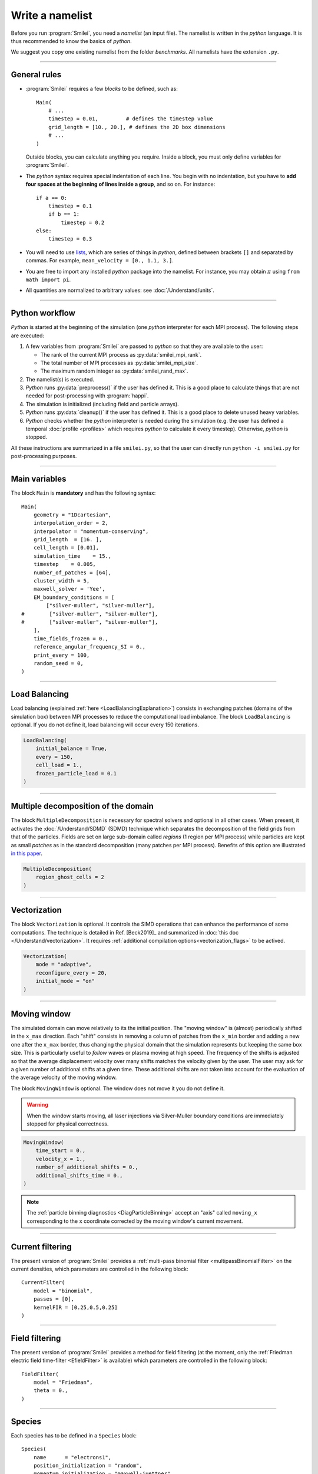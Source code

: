 Write a namelist
----------------

Before you run :program:`Smilei`, you need a *namelist* (an input file). The namelist
is written in the *python* language. It is thus recommended to know the basics of *python*.

We suggest you copy one existing namelist from the folder *benchmarks*.
All namelists have the extension ``.py``.


----

General rules
^^^^^^^^^^^^^

* :program:`Smilei` requires a few *blocks* to be defined, such as::

    Main(
        # ...
        timestep = 0.01,         # defines the timestep value
        grid_length = [10., 20.], # defines the 2D box dimensions
        # ...
    )

  Outside blocks, you can calculate anything you require.
  Inside a block, you must only define variables for :program:`Smilei`.

* The *python* syntax requires special indentation of each line.
  You begin with no indentation, but you have to **add four spaces at the
  beginning of lines inside a group**, and so on.
  For instance::

    if a == 0:
        timestep = 0.1
        if b == 1:
            timestep = 0.2
    else:
        timestep = 0.3

* You will need to use `lists <https://docs.python.org/2/tutorial/introduction.html#lists>`_,
  which are series of things in *python*,
  defined between brackets ``[]`` and separated by commas.
  For example, ``mean_velocity = [0., 1.1, 3.]``.

* You are free to import any installed *python* package into the namelist.
  For instance, you may obtain :math:`\pi` using ``from math import pi``.

* All quantities are normalized to arbitrary values: see :doc:`/Understand/units`.

----

Python workflow
^^^^^^^^^^^^^^^

*Python* is started at the beginning of the simulation (one *python* interpreter
for each MPI process). The following steps are executed:

#. A few variables from :program:`Smilei` are passed to *python* so that they are
   available to the user:

   * The rank of the current MPI process as :py:data:`smilei_mpi_rank`.
   * The total number of MPI processes as :py:data:`smilei_mpi_size`.
   * The maximum random integer as :py:data:`smilei_rand_max`.

#. The namelist(s) is executed.

#. *Python* runs :py:data:`preprocess()` if the user has defined it.
   This is a good place to calculate things that are not needed for
   post-processing with :program:`happi`.

#. The simulation is initialized (including field and particle arrays).

#. *Python* runs :py:data:`cleanup()` if the user has defined it.
   This is a good place to delete unused heavy variables.

#. *Python* checks whether the *python* interpreter is needed during the simulation
   (e.g. the user has defined a temporal :doc:`profile <profiles>` which requires *python*
   to calculate it every timestep). Otherwise, *python* is stopped.

All these instructions are summarized in a file ``smilei.py``,
so that the user can directly run ``python -i smilei.py`` for post-processing purposes.

----

Main variables
^^^^^^^^^^^^^^

The block ``Main`` is **mandatory** and has the following syntax::

  Main(
      geometry = "1Dcartesian",
      interpolation_order = 2,
      interpolator = "momentum-conserving",
      grid_length  = [16. ],
      cell_length = [0.01],
      simulation_time    = 15.,
      timestep    = 0.005,
      number_of_patches = [64],
      cluster_width = 5,
      maxwell_solver = 'Yee',
      EM_boundary_conditions = [
          ["silver-muller", "silver-muller"],
  #        ["silver-muller", "silver-muller"],
  #        ["silver-muller", "silver-muller"],
      ],
      time_fields_frozen = 0.,
      reference_angular_frequency_SI = 0.,
      print_every = 100,
      random_seed = 0,
  )

.. py:data:: geometry

  The geometry of the simulation:

  * ``"1Dcartesian"``
  * ``"2Dcartesian"``
  * ``"3Dcartesian"``
  * ``"AMcylindrical"``: cylindrical geometry with :doc:`/Understand/azimuthal_modes_decomposition`.

  In the following documentation, all references to dimensions or coordinates
  depend on the ``geometry``.
  1D, 2D and 3D stand for 1-dimensional, 2-dimensional and 3-dimensional cartesian
  geometries, respectively. All coordinates are ordered as :math:`(x)`, :math:`(x,y)` or :math:`(x,y,z)`.
  In the ``"AMcylindrical"`` case, all grid coordinates are 2-dimensional
  :math:`(x,r)`, while particle coordinates (in :ref:`Species`)
  are expressed in the 3-dimensional Cartesian frame :math:`(x,y,z)`.

  .. warning::

    The ``"AMcylindrical"`` geometry has some restrictions.
    Boundary conditions must be set to ``"remove"`` for particles,
    ``"silver-muller"`` for longitudinal EM boundaries and
    ``"buneman"`` for transverse EM boundaries.
    You can alternatively use ``"PML"`` for any EM boundary.
    Collisions and
    order-4 interpolation are not supported yet.

.. py:data:: interpolation_order

  :default: ``2``

  Interpolation order, defines particle shape function:

  * ``2``  : 3 points stencil, supported in all configurations.
  * ``4``  : 5 points stencil, not supported in vectorized 2D geometry.

.. py:data:: interpolator

  :default: ``"momentum-conserving"``

  * ``"momentum-conserving"``
  * ``"wt"``

  The interpolation scheme to be used in the simulation.
  ``"wt"`` is for the timestep dependent field interpolation scheme described in
  `this paper <https://doi.org/10.1016/j.jcp.2020.109388>`_ .

.. py:data:: grid_length
             number_of_cells

  A list of numbers: size of the simulation box for each dimension of the simulation.
   * Either ``grid_length``, the simulation length in each direction in units of :math:`L_r`,
   * or ``number_of_cells``, the number of cells in each direction.


.. py:data:: cell_length

  A list of floats: sizes of one cell in each direction in units of :math:`L_r`.


.. py:data:: simulation_time
             number_of_timesteps

  Duration of the simulation.
    * Either ``simulation_time``, the simulation duration in units of :math:`T_r`,
    * or ``number_of_timesteps``, the total number of timesteps.


.. py:data:: timestep
             timestep_over_CFL

  Duration of one timestep.
    * Either ``timestep``, in units of :math:`T_r`,
    * or ``timestep_over_CFL``, in units of the *Courant–Friedrichs–Lewy* (CFL) time.


.. py:data:: number_of_patches

  A list of integers: the number of patches in each direction.
  Each integer must be a power of 2, and the total number of patches must be
  greater or equal than the number of MPI processes.
  It is also strongly advised to have more patches than the total number of openMP threads.
  See :doc:`/Understand/parallelization`.


.. py:data:: patch_arrangement

  :default: ``"hilbertian"``

  Determines the ordering of patches and the way they are separated into the
  various MPI processes. Options are:

  * ``"hilbertian"``: following the Hilbert curve (see :ref:`this explanation<LoadBalancingExplanation>`).
  * ``"linearized_XY"`` in 2D or ``"linearized_XYZ"`` in 3D: following the
    row-major (C-style) ordering.
  * ``"linearized_YX"`` in 2D or ``"linearized_ZYX"`` in 3D: following the
    column-major (fortran-style) ordering. This prevents the usage of
    :ref:`Fields diagnostics<DiagFields>` (see :doc:`/Understand/parallelization`).

.. py:data:: cluster_width

  :default: set to minimize the memory footprint of the particles pusher, especially interpolation and projection processes

  For advanced users. Integer specifying the cluster width along X direction in number of cells.
  The "cluster" is a sub-patch structure in which particles are sorted for cache improvement.
  ``cluster_width`` must divide the number of cells in one patch (in dimension X).
  The finest sorting is achieved with ``cluster_width=1`` and no sorting with ``cluster_width`` equal to the full size of a patch along dimension X.
  The cluster size in dimension Y and Z is always the full extent of the patch.

  .. warning::

    The size of clusters becomes particularly important when :doc:`/Understand/task_parallelization` is used.

.. py:data:: maxwell_solver

  :default: 'Yee'

  The solver for Maxwell's equations.
  Only ``"Yee"`` and ``"M4"`` are available for all geometries at the moment.
  ``"Cowan"``, ``"Grassi"``, ``"Lehe"`` and ``"Bouchard"`` are available for ``2DCartesian``.
  ``"Lehe"`` and ``"Bouchard"`` is available for ``3DCartesian``.
  The M4 solver is described in `this paper <https://doi.org/10.1016/j.jcp.2020.109388>`_.
  The Lehe solver is described in `this paper <https://journals.aps.org/prab/abstract/10.1103/PhysRevSTAB.16.021301>`_.
  The Bouchard solver is described in `this thesis p. 109 <https://tel.archives-ouvertes.fr/tel-02967252>`_

.. py:data:: solve_poisson

   :default: True

   Decides if Poisson correction must be applied or not initially.

.. py:data:: poisson_max_iteration

  :default: 50000

  Maximum number of iteration for the Poisson solver.

.. py:data:: poisson_max_error

  :default: 1e-14

  Maximum error for the Poisson solver.

.. py:data:: solve_relativistic_poisson

   :default: False

   Decides if relativistic Poisson problem must be solved for at least one species.
   See :doc:`/Understand/relativistic_fields_initialization` for more details.

.. py:data:: relativistic_poisson_max_iteration

  :default: 50000

  Maximum number of iteration for the Poisson solver.

.. py:data:: relativistic_poisson_max_error

  :default: 1e-22

  Maximum error for the Poisson solver.

.. py:data:: EM_boundary_conditions

  :type: list of lists of strings
  :default: ``[["periodic"]]``

  The boundary conditions for the electromagnetic fields. Each boundary may have one of
  the following conditions: ``"periodic"``, ``"silver-muller"``, ``"reflective"``, ``"ramp??"`` or ``"PML"``.

  | **Syntax 1:** ``[[bc_all]]``, identical for all boundaries.
  | **Syntax 2:** ``[[bc_X], [bc_Y], ...]``, different depending on x, y or z.
  | **Syntax 3:** ``[[bc_Xmin, bc_Xmax], ...]``,  different on each boundary.

  * ``"silver-muller"`` is an open boundary condition.
    The incident wave vector :math:`k_{inc}` on each face is defined by
    ``"EM_boundary_conditions_k"``.
    When using ``"silver-muller"`` as an injecting boundary,
    make sure :math:`k_{inc}` is aligned with the wave you are injecting.
    When using ``"silver-muller"`` as an absorbing boundary,
    the optimal wave absorption on a given face will be along :math:`k_{abs}`
    the specular reflection of :math:`k_{inc}` on the considered face.

  * ``"ramp??"`` is a basic, open boundary condition designed
    for the spectral solver in ``AMcylindrical`` geometry.
    The ``??`` is an integer representing a number of cells
    (smaller than the number of ghost cells).
    Over the first half, the fields remain untouched.
    Over the second half, all fields are progressively reduced down to zero.

  * ``"PML"`` stands for Perfectly Matched Layer. It is an open boundary condition.
    The number of cells in the layer must be defined by ``"number_of_pml_cells"``.
    It supports laser injection as in ``"silver-muller"``.
    If not all boundary conditions are ``PML``, make sure to set ``number_of_pml_cells=0`` on boundaries not using PML.

.. py:data:: EM_boundary_conditions_k

  :type: list of lists of floats
  :default: ``[[1.,0.],[-1.,0.],[0.,1.],[0.,-1.]]`` in 2D
  :default: ``[[1.,0.,0.],[-1.,0.,0.],[0.,1.,0.],[0.,-1.,0.],[0.,0.,1.],[0.,0.,-1.]]`` in 3D

  For ``silver-muller`` absorbing boundaries,
  the *x,y,z* coordinates of the unit wave vector ``k`` incident on each face
  (sequentially Xmin, Xmax, Ymin, Ymax, Zmin, Zmax).
  The number of coordinates is equal to the dimension of the simulation.
  The number of given vectors must be equal to 1 or to the number of faces
  which is twice the dimension of the simulation. In cylindrical geometry,
  ``k`` coordinates are given in the ``xr`` frame and only the Rmax face is affected.

  | **Syntax 1:** ``[[1,0,0]]``, identical for all boundaries.
  | **Syntax 2:** ``[[1,0,0],[-1,0,0], ...]``,  different on each boundary.

.. py:data:: number_of_pml_cells

  :type: List of lists of integers
  :default: ``[[10,10],[10,10],[10,10]]``

  Defines the number of cells in the ``"PML"`` layers using the same alternative syntaxes as ``"EM_boundary_conditions"``.

.. rst-class:: experimental

.. py:data:: pml_sigma

  :type: List of profiles
  :default: [lambda x : 20 * x**2]

  Defines the sigma profiles across the transverse dimension of the PML for each dimension of the simulation.
  It must be expressed as a list of profiles (1 per dimension).

  If a single profile is given, it will be used for all dimensions.

  For a given dimension, the same profile is applied to both sides of the domain.

  The profile is given as a single variable function defined on the interval [0,1] where 0 is the inner bound of the PML and 1 is the outer bound of the PML. 
  Please refer to :doc:`/Understand/PML` if needed in AM geometry.

.. rst-class:: experimental

.. py:data:: pml_kappa

  :type: List of profiles
  :default: [lambda x : 1 + 79 * x**4]

  Defines the kappa profiles across the transverse dimension of the PML for each dimension of the simulation.
  It must be expressed as a list of profiles (1 per dimension).

  If a single profile is given, it will be used for all dimensions.

  For a given dimension, the same profile is applied to both sides of the domain.

  The profile is given as a single variable function defined on the interval [0,1] where 0 is the inner bound of the PML and 1 is the outer bound of the PML. 
  Please refer to :doc:`/Understand/PML` if needed in AM geometry.

.. py:data:: time_fields_frozen

  :default: 0.

  Time, at the beginning of the simulation, during which fields are frozen.


.. _reference_angular_frequency_SI:

.. py:data:: reference_angular_frequency_SI

  The value of the reference angular frequency :math:`\omega_r` in SI units,
  **only needed when collisions, ionization, radiation losses
  or multiphoton Breit-Wheeler pair creation are requested**.
  This frequency is related to the normalization length according to :math:`L_r\omega_r = c`
  (see :doc:`/Understand/units`).


.. py:data:: print_every

  Number of timesteps between each info output on screen. By default, 10 outputs per
  simulation.


.. py:data:: print_expected_disk_usage

  :default: ``True``

  If ``False``, the calculation of the expected disk usage, that is usually printed in the
  standard output, is skipped. This might be useful in rare cases where this calculation
  is costly.


.. py:data:: random_seed

  :default: 0

  The value of the random seed. Each patch has its own random number generator, with a seed
  equal to ``random_seed`` + the index of the patch.

.. py:data:: number_of_AM

  :type: integer
  :default: 2

  The number of azimuthal modes used for the Fourier decomposition in ``"AMcylindrical"`` geometry.
  The modes range from mode 0 to mode ``"number_of_AM-1"``.

.. py:data:: number_of_AM_classical_Poisson_solver

  :default: 1

  The number of azimuthal modes used for the field initialization with non relativistic Poisson solver in ``"AMcylindrical"`` geometry.
  Note that this number must be lower or equal to the number of modes of the simulation.

.. py:data:: number_of_AM_relativistic_field_initialization

  :default: 1

  The number of azimuthal modes used for the relativistic field initialization in ``"AMcylindrical"`` geometry.
  Note that this number must be lower or equal to the number of modes of the simulation.

.. py:data:: custom_oversize

   :type: integer
   :default: 2

   The number of ghost-cell for each patches. The default value is set accordingly with
   the ``interpolation_order`` value.

..
  .. py:data:: spectral_solver_order

    :type: A list of integers
    :default: ``[0,0]`` in AM geometry.

    The order of the spectral solver in each dimension. Set order to zero for infinite order.
    In AM geometry, only infinite order is supported along the radial dimension.

..
  .. py:data:: initial_rotational_cleaning

    :default: ``False``

    If ``True``, uses the picsar library to do the rotational cleaning.

    Rotational cleaning corrects field initialization in spectral space
    in order to make sure that the fields at :math:`t=0` are a valid solution
    of the Maxwell equation.
    This operation is only supported in AM geometry and with picsar
    spectral solver. It requires a FFT of the full domain on a single MPI
    process so very large simulations may face problems with this procedure.

..
  .. py:data:: cell_sorting

    :default: ``False``

    If ``True``, forces the use of cell sorting for particles. This flag is
    automatically set to true if any feature requiring cell sorting is requested
    (vectorization, collisions or
    particle merging) so it is mainly a convenience for developers.

----

Load Balancing
^^^^^^^^^^^^^^

Load balancing (explained :ref:`here <LoadBalancingExplanation>`) consists in exchanging
patches (domains of the simulation box) between MPI processes to reduce the
computational load imbalance.
The block ``LoadBalancing`` is optional. If you do not define it, load balancing will
occur every 150 iterations.

.. code-block:: python

  LoadBalancing(
      initial_balance = True,
      every = 150,
      cell_load = 1.,
      frozen_particle_load = 0.1
  )

.. py:data:: initial_balance

  :default: True

  Decides if the load must be balanced at initialization. If not, the same amount of
  patches will be attributed to each MPI rank.

.. py:data:: every

  :default: 150

  Number of timesteps between each load balancing **or** a :ref:`time selection <TimeSelections>`.
  The value ``0`` suppresses all load balancing.

.. py:data:: cell_load

  :default: 1.

  Computational load of a single grid cell considered by the dynamic load balancing algorithm.
  This load is normalized to the load of a single particle.

.. py:data:: frozen_particle_load

  :default: 0.1

  Computational load of a single frozen particle considered by the dynamic load balancing algorithm.
  This load is normalized to the load of a single particle.

----

.. rst-class:: experimental

Multiple decomposition of the domain
^^^^^^^^^^^^^^^^^^^^^^^^^^^^^^^^^^^^^^^^^^^^^^^^

The block ``MultipleDecomposition`` is necessary for spectral solvers and optional in all other cases.
When present, it activates
the :doc:`/Understand/SDMD` (SDMD) technique
which separates the decomposition of the field grids from that of the particles.
Fields are set on large sub-domain called *regions* (1 region per MPI process) while
particles are kept as small *patches* as in the standard decomposition (many patches per MPI process).
Benefits of this option are illustrated `in this paper <https://hal.archives-ouvertes.fr/hal-02973139>`_.


.. code-block:: python

  MultipleDecomposition(
      region_ghost_cells = 2
  )

.. py:data:: region_ghost_cells

   :type: integer
   :default: 2

   The number of ghost cells for each region.
   The default value is set accordingly with the ``interpolation_order``.
   The same number of ghost cells is used in all dimensions except for spectral solver in AM geometry for which the number of radial ghost cells is always automatically set to be the same as patches.


----

.. _Vectorization:

Vectorization
^^^^^^^^^^^^^^^^^^^^^

The block ``Vectorization`` is optional.
It controls the SIMD operations that can enhance the performance of some computations.
The technique is detailed in Ref. [Beck2019]_ and summarized in :doc:`this doc </Understand/vectorization>`.
It requires :ref:`additional compilation options<vectorization_flags>` to be actived.

.. code-block:: python

  Vectorization(
      mode = "adaptive",
      reconfigure_every = 20,
      initial_mode = "on"
  )

.. py:data:: mode

  :default: ``"off"``

  * ``"off"``: non-vectorized operators are used.
    Recommended when the number of particles per cell stays below 10.
  * ``"on"``: vectorized operators are used.
    Recommended when the number of particles per cell stays above 10.
    Particles are sorted per cell.
  * ``"adaptive"``: the best operators (scalar or vectorized)
    are determined and configured dynamically and locally
    (per patch and per species). For the moment this mode is only supported in ``3Dcartesian`` geometry.
    Particles are sorted per cell.

  In the ``"adaptive"`` mode, :py:data:`cluster_width` is set to the maximum.

.. py:data:: reconfigure_every

  :default: 20

  The number of timesteps between each dynamic reconfiguration of
  the vectorized operators, when using the  ``"adaptive"`` vectorization mode.
  It may be set to a :ref:`time selection <TimeSelections>` as well.


.. py:data:: initial_mode

  :default: ``off``

  Default state when the ``"adaptive"`` mode is activated
  and no particle is present in the patch.


----

.. _movingWindow:

Moving window
^^^^^^^^^^^^^

The simulated domain can move relatively to its the initial position. The "moving window"
is (almost) periodically shifted in the ``x_max`` direction.
Each "shift" consists in removing a column of patches from the ``x_min`` border and
adding a new one after the ``x_max`` border, thus changing the physical domain that the
simulation represents but keeping the same box size. This is particularly useful to
*follow* waves or plasma moving at high speed.
The frequency of the shifts is adjusted so that the average displacement velocity
over many shifts matches the velocity given by the user.
The user may ask for a given number of additional shifts at a given time.
These additional shifts are not taken into account for the evaluation of the average
velocity of the moving window.

The block ``MovingWindow`` is optional. The window does not move it you do not define it.

.. warning::

  When the window starts moving, all laser injections via Silver-Muller boundary conditions
  are immediately stopped for physical correctness.

.. code-block:: python

  MovingWindow(
      time_start = 0.,
      velocity_x = 1.,
      number_of_additional_shifts = 0.,
      additional_shifts_time = 0.,
  )


.. py:data:: time_start

  :type: Float.
  :default: 0.

  The time at which the window starts moving.


.. py:data:: velocity_x

  :type: Float.
  :default: 0.

  The average velocity of the moving window in the ``x_max`` direction. It muste be between 0 and 1.

.. py:data:: number_of_additional_shifts

  :type: Integer.
  :default: 0.

  The number of additional shifts of the moving window.

.. py:data:: additional_shifts_time

  :type: Float.
  :default: 0.

  The time at which the additional shifts are done.


.. note::

  The :ref:`particle binning diagnostics <DiagParticleBinning>` accept an "axis" called ``moving_x``
  corresponding to the ``x`` coordinate corrected by the moving window's current movement.

----

.. _CurrentFilter:

Current filtering
^^^^^^^^^^^^^^^^^

The present version of :program:`Smilei` provides a
:ref:`multi-pass binomial filter <multipassBinomialFilter>` on the current densities,
which parameters are controlled in the following block::

  CurrentFilter(
      model = "binomial",
      passes = [0],
      kernelFIR = [0.25,0.5,0.25]
  )

.. py:data:: model

  :default: ``"binomial"``

  The model for current filtering.

  * ``"binomial"`` for a binomial filter.
  * ``"customFIR"`` for a custom FIR kernel.

.. py:data:: passes

  :type: A python list of integers.
  :default: ``[0]``

  The number of passes (at each timestep) given for each dimension.
  If the list is of length 1, the same number of passes is assumed for all dimensions.

.. py:data:: kernelFIR

  :default: ``"[0.25,0.5,0.25]"``

  The FIR kernel for the ``"customFIR"`` model. The number of coefficients
  must be less than twice the number of ghost cells
  (adjusted using :py:data:`custom_oversize`).


----

.. _FieldFilter:

Field filtering
^^^^^^^^^^^^^^^^^

The present version of :program:`Smilei` provides a method for field filtering
(at the moment, only the :ref:`Friedman electric field time-filter <EfieldFilter>` is available)
which parameters are controlled in the following block::

  FieldFilter(
      model = "Friedman",
      theta = 0.,
  )

.. py:data:: model

  :default: ``"Friedman"``

  The model for field filtering. Presently, only ``"Friedman"`` field filtering is available.

.. py:data:: theta

  :default: ``0.``

  The :math:`\theta` parameter (between 0 and 1) of Friedman's method.


----

.. _Species:

Species
^^^^^^^

Each species has to be defined in a ``Species`` block::

  Species(
      name      = "electrons1",
      position_initialization = "random",
      momentum_initialization = "maxwell-juettner",
      regular_number = [],
      particles_per_cell = 100,
      mass = 1.,
      atomic_number = None,
      #maximum_charge_state = None,
      number_density = 10.,
      # charge_density = None,
      charge = -1.,
      mean_velocity = [0.],
      temperature = [1e-10],
      boundary_conditions = [
          ["reflective", "reflective"],
      #    ["periodic", "periodic"],
      #    ["periodic", "periodic"],
      ],
      # thermal_boundary_temperature = None,
      # thermal_boundary_velocity = None,
      time_frozen = 0.0,
      # ionization_model = "none",
      # ionization_electrons = None,
      # ionization_rate = None,
      is_test = False,
      pusher = "boris",

      # Radiation reaction, for particles only:
      radiation_model = "none",
      radiation_photon_species = "photon",
      radiation_photon_sampling = 1,
      radiation_photon_gamma_threshold = 2,
      radiation_max_emissions = 10,

      # Relativistic field initialization:
      relativistic_field_initialization = "False",

      # For photon species only:
      multiphoton_Breit_Wheeler = ["electron","positron"],
      multiphoton_Breit_Wheeler_sampling = [1,1]

      # Merging
      merging_method = "vranic_spherical",
      merge_every = 5,
      merge_min_particles_per_cell = 16,
      merge_max_packet_size = 4,
      merge_min_packet_size = 4,
      merge_momentum_cell_size = [16,16,16],
  )

.. py:data:: name

  The name you want to give to this species.
  It should be more than one character and can not start with ``"m_"``.

.. py:data:: position_initialization

   The method for initialization of particle positions. Options are:

   * ``"regular"`` for regularly spaced. See :py:data:`regular_number`.
   * ``"random"`` for randomly distributed.
   * ``"centered"`` for centered in each cell (not supported in ``AMcylindrical`` geometry.
   * The :py:data:`name` of another species from which the positions are copied.
     The *source* species must have positions initialized using one of the three
     other options above, and must be defined before this species.
   * A *numpy* array or an *HDF5* file defining all the positions of the particles.
     In this case you must also provide the weight of each particle (see :ref:`Weights`).
     See :doc:`particle_initialization`.


.. py:data:: regular_number

   :type: A list of as many integers as the simulation dimension

   When ``position_initialization = "regular"``, this sets the number of evenly-spaced
   particles per cell in each direction: ``[Nx, Ny, Nz]`` in cartesian geometries and
   ``[Nx, Nr, Ntheta]`` in ``AMcylindrical`` in which case we recommend
   ``Ntheta`` :math:`\geq 4\times (` ``number_of_AM`` :math:`-1)`.
   If unset, ``particles_per_cell`` must be a power of the simulation dimension,
   for instance, a power of 2 in ``2Dcartesian``.

.. py:data:: momentum_initialization

  The method for initialization of particle momenta. Options are:

  * ``"maxwell-juettner"`` for a relativistic maxwellian (see :doc:`how it is done<maxwell-juttner>`)
  * ``"rectangular"`` for a rectangular distribution
  * ``"cold"`` for zero temperature
  * A *numpy* array or an *HDF5* file defining all the momenta of the particles.
    See :doc:`particle_initialization`.

  The first 2 distributions depend on the parameter :py:data:`temperature` explained below.

.. py:data:: particles_per_cell

  :type: float or :doc:`profile <profiles>`

  The number of particles per cell.


.. py:data:: mass

  The mass of particles, in units of the electron mass :math:`m_e`.


.. py:data:: atomic_number

  :default: 0

  The atomic number of the particles, required only for ionization.
  It must be lower than 101.

.. py:data:: maximum_charge_state

  :default: 0

  The maximum charge state of a species for which the ionization model is ``"from_rate"``.

.. py:data:: number_density
             charge_density

  :type: float or :doc:`profile <profiles>`

  The absolute value of the charge density or number density (choose one only)
  of the particle distribution, in units of the reference density :math:`N_r` (see :doc:`/Understand/units`).


.. py:data:: charge

  :type: float or :doc:`profile <profiles>`

  The particle charge, in units of the elementary charge :math:`e`.


.. py:data:: mean_velocity

  :type: a list of 3 floats or :doc:`profiles <profiles>`

  The initial drift velocity of the particles, in units of the speed of light :math:`c`.

  **WARNING**: For massless particles, this is actually the momentum in units of :math:`m_e c`.

.. py:data:: temperature

  :type: a list of 3 floats or :doc:`profiles <profiles>`

  The initial temperature of the particles, in units of :math:`m_ec^2`.


.. py:data:: boundary_conditions

  :type: a list of lists of strings
  :default: ``[["periodic"]]``

  The boundary conditions for the particles of this species.
  Each boundary may have one of the following conditions:
  ``"periodic"``, ``"reflective"``, ``"remove"`` (particles are deleted),
  ``"stop"`` (particle momenta are set to 0), and ``"thermalize"``.
  For photon species (``mass=0``), the last two options are not available.

  | **Syntax 1:** ``[[bc_all]]``, identical for all boundaries.
  | **Syntax 2:** ``[[bc_X], [bc_Y], ...]``, different depending on x, y or z.
  | **Syntax 3:** ``[[bc_Xmin, bc_Xmax], ...]``,  different on each boundary.

.. py:data:: thermal_boundary_temperature

  :default: None

  A list of floats representing the temperature of the thermal boundaries (those set to
  ``"thermalize"`` in  :py:data:`boundary_conditions`) for each spatial coordinate.
  Currently, only the first coordinate (x) is taken into account.

.. py:data:: thermal_boundary_velocity

  :default: []

  A list of floats representing the components of the particles' drift velocity after
  encountering the thermal boundaries (those set to ``"thermalize"`` in :py:data:`boundary_conditions`).

.. py:data:: time_frozen

  :default: 0.

  The time during which the particles are "frozen", in units of :math:`T_r`.
  Frozen particles do not move and therefore do not deposit any current density either.
  Nonetheless, they deposit a charge density.
  They are computationally much cheaper than non-frozen particles and oblivious to any EM-fields
  in the simulation. Note that frozen particles can be ionized (this is computationally much cheaper
  if ion motion is not relevant).

.. py:data:: ionization_model

  :default: ``"none"``

  The model for ionization:

  * ``"tunnel"`` for :ref:`field ionization <field_ionization>` (requires species with an :py:data:`atomic_number`)
  * ``"tunnel_envelope_averaged"`` for :ref:`field ionization with a laser envelope <field_ionization_envelope>`
  * ``"from_rate"``, relying on a :ref:`user-defined ionization rate <rate_ionization>` (requires species with a :py:data:`maximum_charge_state`).

.. py:data:: ionization_rate

  A python function giving the user-defined ionisation rate as a function of various particle attributes.
  To use this option, the `numpy package <http://www.numpy.org/>`_ must be available in your python installation.
  The function must have one argument, that you may call, for instance, ``particles``.
  This object has several attributes ``x``, ``y``, ``z``, ``px``, ``py``, ``pz``, ``charge``, ``weight`` and ``id``.
  Each of these attributes are provided as **numpy** arrays where each cell corresponds to one particle.

  The following example defines, for a species with maximum charge state of 2,
  an ionization rate that depends on the initial particle charge
  and linear in the x coordinate:

  .. code-block:: python

    from numpy import exp, zeros_like

    def my_rate(particles):
        rate = zeros_like(particles.x)
        charge_0 = (particles.charge==0)
        charge_1 = (particles.charge==1)
        rate[charge_0] = r0 * particles.x[charge_0]
        rate[charge_1] = r1 * particles.x[charge_1]
        return rate

    Species( ..., ionization_rate = my_rate )

.. py:data:: ionization_electrons

  The name of the electron species that :py:data:`ionization_model` uses when creating new electrons.


.. py:data:: is_test

  :default: ``False``

  Flag for test particles. If ``True``, this species will contain only test particles
  which do not participate in the charge and currents.


.. .. py:data:: c_part_max
..
..   :red:`to do`
..

.. py:data:: pusher

  :default: ``"boris"``

  Type of pusher to be used for this species. Options are:

  * ``"boris"``: The relativistic Boris pusher
  * ``"borisnr"``: The non-relativistic Boris pusher
  * ``"vay"``: The relativistic pusher of J. L. Vay
  * ``"higueracary"``: The relativistic pusher of A. V. Higuera and J. R. Cary
  * ``"norm"``:  For photon species only (rectilinear propagation)
  * ``"ponderomotive_boris"``: modified relativistic Boris pusher for species interacting with the laser envelope model. Valid only if the species has non-zero mass

.. py:data:: radiation_model

  :default: ``"none"``

  The **radiation reaction** model used for this species (see :doc:`/Understand/radiation_loss`).

  * ``"none"``: no radiation
  * ``"Landau-Lifshitz"`` (or ``ll``): Landau-Lifshitz model approximated for high energies
  * ``"corrected-Landau-Lifshitz"`` (or ``cll``): with quantum correction
  * ``"Niel"``: a `stochastic radiation model <https://arxiv.org/abs/1707.02618>`_ based on the work of Niel `et al.`.
  * ``"Monte-Carlo"`` (or ``mc``): Monte-Carlo radiation model. This model can be configured to generate macro-photons with :py:data:`radiation_photon_species`.

  This parameter cannot be assigned to photons (mass = 0).

  Radiation is emitted only with the ``"Monte-Carlo"`` model when
  :py:data:`radiation_photon_species` is defined.

.. py:data:: radiation_photon_species

  The :py:data:`name` of the photon species in which the Monte-Carlo :py:data:`radiation_model`
  will generate macro-photons. If unset (or ``None``), no macro-photon will be created.
  The *target* photon species must be have its mass set to 0, and appear *after* the
  particle species in the namelist.

  This parameter cannot be assigned to photons (mass = 0).

.. py:data:: radiation_photon_sampling

  :default: ``1``

  The number of macro-photons generated per emission event, when the macro-photon creation
  is activated (see :py:data:`radiation_photon_species`). The total macro-photon weight
  is still conserved.

  A large number may rapidly slow down the performances and lead to memory saturation.

  This parameter cannot be assigned to photons (mass = 0).
  
.. py:data:: radiation_max_emissions

  :default: ``10``

  The maximum number of emission Monte-Carlo event a macro-particle can undergo during a timestep.
  Since this value is used to allocate some buffers, a high value can saturate memory.

  This parameter cannot be assigned to photons (mass = 0).

.. py:data:: radiation_photon_gamma_threshold

  :default: ``2``

  The threshold on the photon energy for the macro-photon emission when using the
  radiation reaction Monte-Carlo process.
  Under this threshold, the macro-photon from the radiation reaction Monte-Carlo
  process is not created but still taken into account in the energy balance.
  The default value corresponds to twice the electron rest mass energy that
  is the required energy to decay into electron-positron pairs.

  This parameter cannot be assigned to photons (mass = 0).

.. py:data:: relativistic_field_initialization

  :default: ``False``

  Flag for relativistic particles. If ``True``, the electromagnetic fields of this species will added to the electromagnetic fields already present in the simulation.
  This operation will be performed when time equals :py:data:`time_frozen`. See :doc:`/Understand/relativistic_fields_initialization` for details on the computation of the electromagentic fields of a relativistic species.
  To have physically meaningful results, we recommend to place a species which requires this method of field initialization far from other species, otherwise the latter could experience instantly turned-on unphysical forces by the relativistic species' fields.



.. py:data:: multiphoton_Breit_Wheeler

  :default: ``[None,None]``

  An list of the :py:data:`name` of two species: electrons and positrons created through
  the :doc:`/Understand/multiphoton_Breit_Wheeler`.
  By default, the process is not activated.

  This parameter can **only** be assigned to photons species (mass = 0).

.. py:data:: multiphoton_Breit_Wheeler_sampling

  :default: ``[1,1]``

  A list of two integers: the number of electrons and positrons generated per photon decay
  in the :doc:`/Understand/multiphoton_Breit_Wheeler`. The total macro-particle weight is still
  conserved.

  Large numbers may rapidly slow down the performances and lead to memory saturation.

  This parameter can **only** be assigned to photons species (mass = 0).

----

.. _Particle_injector:

Particle Injector
^^^^^^^^^^^^^^^^^

Injectors enable to inject macro-particles in the simulation domain from the boundaries.
By default, some parameters that are not specified are inherited from the associated :py:data:`species`.

Each particle injector has to be defined in a ``ParticleInjector`` block::

    ParticleInjector(
        name      = "injector1",
        species   = "electrons1",
        box_side  = "xmin",
        time_envelope = tgaussian(start=0, duration=10., order=4),

        # Parameters inherited from the associated ``species`` by default

        position_initialization = "species",
        momentum_initialization = "rectangular",
        mean_velocity = [0.5,0.,0.],
        temperature = [1e-30],
        number_density = 1,
        particles_per_cell = 16,
    )

.. py:data:: name

    The name you want to give to this injector.
    If you do not specify a name, it will be attributed automatically.
    The name is useful if you want to inject particles at the same position of another injector.

.. py:data:: species

    The name of the species in which to inject the new particles

.. py:data:: box_side

    From where the macro-particles are injected. Options are:

    * ``"xmin"``
    * ``"xmax"``
    * ``"ymin"``
    * ``"ymax"``
    * ``"zmax"``
    * ``"zmin"``

.. py:data:: time_envelope

    :type: a *python* function or a :doc:`time profile <profiles>`
    :default:  ``tconstant()``

    The temporal envelope of the injector.

.. py:data:: position_initialization

    :default: parameters provided the species

    The method for initialization of particle positions. Options are:

    * ``"species"`` or empty ``""``: injector uses the option of the specified :py:data:`species`.
    * ``"regular"`` for regularly spaced. See :py:data:`regular_number`.
    * ``"random"`` for randomly distributed
    * ``"centered"`` for centered in each cell
    * The :py:data:`name` of another injector from which the positions are copied.
      This option requires (1) that the *target* injector's positions are initialized
      using one of the three other options above.

.. py:data:: momentum_initialization

    :default: parameters provided the species

    The method for initialization of particle momenta. Options are:

    * ``"species"`` or empty ``""``: injector uses the option of the specified :py:data:`species`.
    * ``"maxwell-juettner"`` for a relativistic maxwellian (see :doc:`how it is done<maxwell-juttner>`)
    * ``"rectangular"`` for a rectangular distribution

.. py:data:: mean_velocity

    :type: a list of 3 floats or :doc:`profiles <profiles>`
    :default: parameters provided the species

    The initial drift velocity of the particles, in units of the speed of light :math:`c`.

    **WARNING**: For massless particles, this is actually the momentum in units of :math:`m_e c`.

.. py:data:: temperature

    :type: a list of 3 floats or :doc:`profiles <profiles>`
    :default: parameters provided the species

    The initial temperature of the particles, in units of :math:`m_ec^2`.

.. py:data:: particles_per_cell

    :type: float or :doc:`profile <profiles>`
    :default: parameters provided the species

    The number of particles per cell to use for the injector.

.. py:data:: number_density
             charge_density

    :type: float or :doc:`profile <profiles>`
    :default: parameters provided the species

    The absolute value of the number density or charge density (choose one only)
    of the particle distribution, in units of the reference density :math:`N_r` (see :doc:`/Understand/units`)

.. py:data:: regular_number

    :type: A list of as many integers as the simulation dimension

    Same as for :ref:`species`. When ``position_initialization = "regular"``, this sets the number of evenly-spaced
    particles per cell in each direction: ``[Nx, Ny, Nz]`` in cartesian geometries.

----

.. rst-class:: experimental

.. _Particle_merging:

Particle Merging
^^^^^^^^^^^^^^^^

The macro-particle merging method is documented in
the :doc:`corresponding page </Understand/particle_merging>`.
Note that for merging to be able to operate either vectorization or cell sorting must be activated.
It is optionnally specified in the ``Species`` block::

  Species(
      ....

      # Merging
      merging_method = "vranic_spherical",
      merge_every = 5,
      merge_min_particles_per_cell = 16,
      merge_max_packet_size = 4,
      merge_min_packet_size = 4,
      merge_momentum_cell_size = [16,16,16],
      merge_discretization_scale = "linear",
      # Extra parameters for experts:
      merge_min_momentum_cell_length = [1e-10, 1e-10, 1e-10],
      merge_accumulation_correction = True,
  )

.. py:data:: merging_method

  :default: ``"none"``

  The particle merging method to use:

  * ``"none"``: no merging
  * ``"vranic_cartesian"``: method of M. Vranic with a cartesian momentum-space decomposition
  * ``"vranic_spherical"``: method of M. Vranic with a spherical momentum-space decomposition

.. py:data:: merge_every

  :default: ``0``

  Number of timesteps between each merging event
  **or** a :ref:`time selection <TimeSelections>`.

.. py:data:: min_particles_per_cell

  :default: ``4``

  The minimum number of particles per cell for the merging.

.. py:data:: merge_min_packet_size

  :default: ``4``

  The minimum number of particles per packet to merge. Must be greater or equal to 4.

.. py:data:: merge_max_packet_size

  :default: ``4``

  The maximum number of particles per packet to merge.

.. py:data:: merge_momentum_cell_size

  :default: ``[16,16,16]``

  A list of 3 integers defining the number of sub-groups in each direction
  for the momentum-space discretization.

.. py:data:: merge_discretization_scale

  :default: ``"linear"``

  The momentum discretization scale:: ``"linear"`` or ``"log"``.
  The ``"log"`` scale only works with the spherical discretization at the moment.

.. py:data:: merge_min_momentum

  :default: ``1e-5``

  :red:`[for experts]` The minimum momentum value when the log scale
  is chosen (``merge_discretization_scale = log``).
  This avoids a potential 0 value in the log domain.

.. py:data:: merge_min_momentum_cell_length

  :default: ``[1e-10,1e-10,1e-10]``

  :red:`[for experts]` The minimum sub-group length for the momentum-space
  discretization (below which the number of sub-groups is set to 1).

.. py:data:: merge_accumulation_correction

  :default: ``True``

  :red:`[for experts]` Activates the accumulation correction
  (see :doc:`/Understand/particle_merging` for more information).
  The correction only works in linear scale.



----

.. _Lasers:

Lasers
^^^^^^

A laser consists in applying oscillating boundary conditions for the magnetic
field on one of the box sides. The only boundary condition that supports lasers
is ``"silver-muller"`` (see :py:data:`EM_boundary_conditions`).
There are several syntaxes to introduce a laser in :program:`Smilei`:

.. note::

  The following definitions are given for lasers incoming from the ``xmin`` or ``xmax``
  boundaries. For lasers incoming from ``ymin`` or ``ymax``, replace the ``By``
  profiles by ``Bx`` profiles. For lasers incoming from ``zmin`` or ``zmax``,
  replace ``By`` and ``Bz`` profiles by ``Bx`` and ``By`` profiles, respectively.

.. rubric:: 1. Defining a generic wave

..

  .. code-block:: python

    Laser(
        box_side = "xmin",
        space_time_profile = [ By_profile, Bz_profile ]
        space_time_profile_AM = [ Br_mode0, Bt_mode0, Br_mode1, Bt_mode1, ... ]
    )

.. py:data:: box_side

    :default: ``"xmin"``

    Side of the box from which the laser originates: ``"xmin"``, ``"xmax"``, ``"ymin"``,
    ``"ymax"``, ``"zmin"`` or ``"zmax"``.

    In the cases of ``"ymin"`` or ``"ymax"``, replace, in the following profiles,
    coordinates *y* by *x*, and fields :math:`B_y` by :math:`B_x`.

    In the cases of ``"zmin"`` or ``"zmax"``, replace, in the following profiles,
    coordinates *y* by *x*, coordinates *z* by *y*, fields :math:`B_y` by :math:`B_x`
    and fields :math:`B_z` by :math:`B_y`.


.. py:data:: space_time_profile

    :type: A list of two *python* functions

    The full wave expression at the chosen box side. It is a list of **two** *python*
    functions taking several arguments depending on the simulation dimension:
    :math:`(t)` for a 1-D simulation, :math:`(y,t)` for a 2-D simulation (etc.)
    The two functions represent :math:`B_y` and :math:`B_z`, respectively.
    This can be used only in Cartesian geometries.

.. py:data:: space_time_profile_AM

    :type: A list of maximum 2 x ``number_of_AM`` *python* functions.

    These profiles define the first modes of :math:`B_r` and :math:`B_\theta` in the
    order shown in the above example. Undefined modes are considered zero.
    This can be used only in ``AMcylindrical`` geometry. In this
    geometry a two-dimensional :math:`(x,r)` grid is used and the laser is injected from a
    :math:`x` boundary, thus the provided profiles must be a function of :math:`(r,t)`.



.. rubric:: 2. Defining the wave envelopes

..

  .. code-block:: python

    Laser(
        box_side       = "xmin",
        omega          = 1.,
        chirp_profile  = tconstant(),
        time_envelope  = tgaussian(),
        space_envelope = [ By_profile  , Bz_profile   ],
        phase          = [ PhiY_profile, PhiZ_profile ],
        delay_phase    = [ 0., 0. ]
    )

  This implements a wave of the form:

  .. math::

    B_y(\mathbf{x}, t) = S_y(\mathbf{x})\; T\left(t-t_{0y}\right)
    \;\sin\left( \omega(t) t - \phi_y(\mathbf{x}) \right)

    B_z(\mathbf{x}, t) = S_z(\mathbf{x})\; T\left(t-t_{0z}\right)
    \;\sin\left( \omega(t) t - \phi_z(\mathbf{x}) \right)

  where :math:`T` is the temporal envelope, :math:`S_y` and :math:`S_z` are the
  spatial envelopes, :math:`\omega` is the time-varying frequency,
  :math:`\phi_y` and :math:`\phi_z` are the phases, and we defined the delays
  :math:`t_{0y} = (\phi_y(\mathbf{x})-\varphi_y)/\omega(t)` and
  :math:`t_{0z} = (\phi_z(\mathbf{x})-\varphi_z)/\omega(t)`.

  .. py:data:: omega

    :default: 1.

    The laser angular frequency.

  .. py:data:: chirp_profile

    :type: a *python* function or a :doc:`time profile <profiles>`
    :default: ``tconstant()``

    The variation of the laser frequency over time, such that
    :math:`\omega(t)=` ``omega`` x ``chirp_profile`` :math:`(t)`.

  .. warning::

    This definition of the chirp profile is not standard.
    Indeed, :math:`\omega(t)` as defined here **is not** the instantaneous frequency, :math:`\omega_{\rm inst}(t)`,
    which is obtained from the time derivative of the phase :math:`\omega(t) t`.

    Should one define the chirp as :math:`C(t) = \omega_{\rm inst}(t)/\omega` (with :math:`\omega` defined by the input
    parameter :math:`\mathtt{omega}`), the user can easily obtain the corresponding chirp profile as defined in
    :program:`Smilei` as:

    .. math::

        \mathtt{chirp\_profile}(t) = \frac{1}{t} \int_0^t dt' C(t')\,.

    Let us give as an example the case of a *linear chirp*, with the instantaneous frequency
    :math:`\omega_{\rm inst}(t) = \omega [1+\alpha\,\omega(t-t_0)]`.
    :math:`C(t) = 1+\alpha\,\omega(t-t_0)`. The corresponding input chirp profile reads:

    .. math::

        \mathtt{chirp\_profile}(t) = 1 - \alpha\, \omega t_0 + \frac{\alpha}{2} \omega t

    Similarly, for a *geometric (exponential) chirp* such that :math:`\omega_{\rm inst}(t) = \omega\, \alpha^{\omega t}`,
    :math:`C(t) = \alpha^{\omega t}`, and the corresponding input chirp profile reads:

    .. math::

        \mathtt{chirp\_profile}(t) = \frac{\alpha^{\omega t} - 1}{\omega t \, \ln \alpha}\,.


  .. py:data:: time_envelope

    :type: a *python* function or a :doc:`time profile <profiles>`
    :default:  ``tconstant()``

    The temporal envelope of the laser.

  .. py:data:: space_envelope

    :type: a list of two *python* functions or two :doc:`spatial profiles <profiles>`
    :default: ``[ 1., 0. ]``

    The two spatial envelopes :math:`S_y` and :math:`S_z`.

  .. py:data:: phase

    :type: a list of two *python* functions or two :doc:`spatial profiles <profiles>`
    :default: ``[ 0., 0. ]``

    The two spatially-varying phases :math:`\phi_y` and :math:`\phi_z`.

  .. py:data:: delay_phase

    :type: a list of two floats
    :default: ``[ 0., 0. ]``

    An extra phase for the time envelopes of :math:`B_y` and :math:`B_z`. Useful in the
    case of elliptical polarization where the two temporal profiles might have a slight
    delay due to the mismatched :py:data:`phase`.



.. rubric:: 3. Defining a 1D planar wave

..

  For one-dimensional simulations, you may use the simplified laser creator::

    LaserPlanar1D(
        box_side         = "xmin",
        a0               = 1.,
        omega            = 1.,
        polarization_phi = 0.,
        ellipticity      = 0.,
        time_envelope    = tconstant()
    )

  .. py:data:: a0

    :default: 1.

    The normalized vector potential

  .. py:data:: polarization_phi

    :default: 0.

    The angle of the polarization ellipse major axis relative to the X-Y plane, in radians.

  .. py:data:: ellipticity

    :default: 0.

    The polarization ellipticity: 0 for linear and :math:`\pm 1` for circular.



.. rubric:: 4. Defining a 2D gaussian wave

..

  For two-dimensional simulations, you may use the simplified laser creator::

    LaserGaussian2D(
        box_side         = "xmin",
        a0               = 1.,
        omega            = 1.,
        focus            = [50., 40.],
        waist            = 3.,
        incidence_angle  = 0.,
        polarization_phi = 0.,
        ellipticity      = 0.,
        time_envelope    = tconstant()
    )

  .. py:data:: focus

    :type: A list of two floats ``[X, Y]``

    The ``X`` and ``Y`` positions of the laser focus.

  .. py:data:: waist

    The waist value. Transverse coordinate at which the field is at 1/e of its maximum value.

  .. py:data:: incidence_angle

    :default: 0.

    The angle of the laser beam relative to the normal to the injection plane, in radians.

  .. py:data:: time_envelope

     Time envelope of the field (not intensity).


.. rubric:: 5. Defining a 3D gaussian wave

..

  For three-dimensional simulations, you may use the simplified laser creator::

    LaserGaussian3D(
        box_side         = "xmin",
        a0               = 1.,
        omega            = 1.,
        focus            = [50., 40., 40.],
        waist            = 3.,
        incidence_angle  = [0., 0.1],
        polarization_phi = 0.,
        ellipticity      = 0.,
        time_envelope    = tconstant()
    )

  This is almost the same as ``LaserGaussian2D``, with the ``focus`` parameter having
  now 3 elements (focus position in 3D), and the ``incidence_angle`` being a list of
  two angles, corresponding to rotations around ``y`` and ``z``, respectively.

  When injecting on ``"ymin"`` or ``"ymax"``, the incidence angles corresponds to
  rotations around ``x`` and ``z``, respectively.

.. rubric:: 6. Defining a gaussian wave with Azimuthal Fourier decomposition

..

  For simulations with ``"AMcylindrical"`` geometry, you may use the simplified laser creator::

    LaserGaussianAM(
        box_side         = "xmin",
        a0               = 1.,
        omega            = 1.,
        focus            = [50., 0.],
        waist            = 3.,
        polarization_phi = 0.,
        ellipticity      = 0.,
        time_envelope    = tconstant()
    )

  Note that here, the focus is given in [x,r] coordinates.

.. rubric:: 7. Defining a generic wave at some distance from the boundary

..

  In some cases, the laser field is not known at the box boundary, but rather at some
  plane inside the box. Smilei can pre-calculate the corresponding wave at the boundary
  using the *angular spectrum method*. This technique is only available in 2D and 3D
  cartesian geometries and requires the python packages *numpy*.
  A :doc:`detailed explanation <laser_offset>` of the method is available.
  The laser is introduced using::

    LaserOffset(
        box_side               = "xmin",
        space_time_profile     = [ By_profile, Bz_profile ],
        offset                 = 10.,
        extra_envelope          = tconstant(),
        keep_n_strongest_modes = 100,
        angle = 10./180.*3.14159
    )

  .. py:data:: space_time_profile

    :type: A list of two *python* functions

    The magnetic field profiles at some arbitrary plane, as a function of space and time.
    The arguments of these profiles are ``(y,t)`` in 2D and ``(y,z,t)`` in 3D.

  .. py:data:: offset

     The distance from the box boundary to the plane where :py:data:`space_time_profile`
     is defined.

  .. py:data:: extra_envelope

    :type: a *python* function or a :doc:`python profile <profiles>`
    :default:  ``lambda *z: 1.``, which means a profile of value 1 everywhere

    An extra envelope applied at the boundary, on top of the :py:data:`space_time_profile`.
    This envelope takes two arguments (``y``, ``t``) in 2D, and three arguments (``y``, ``z``, ``t``)
    in 3D.
    As the wave propagation technique stores a limited number of Fourier modes (in the time
    domain) of the wave, some periodicity can be obtained in the actual laser.
    One may thus observe that the laser pulse is repeated several times.
    The envelope can be used to remove these spurious repetitions.

  .. py:data:: keep_n_strongest_modes

    :default: 100

    The number of temporal Fourier modes that are kept during the pre-processing.
    See :doc:`this page <laser_offset>` for more details.

  .. py:data:: angle

    :default: 0.

    Angle between the boundary and the profile's plane, the rotation being around :math:`z`.
    See :doc:`this page <laser_offset>` for more details.

  .. py:data:: fft_time_window

    :default: :py:data:`simulation_time`

    Time during which the ``space_time_profile`` is sampled (calculating the
    ``LaserOffset`` on the whole simulation duration can be costly). Note that
    the Fourier approach will naturally repeat the signal periodically.
    
  .. py:data:: fft_time_step

    :default: :py:data:`timestep`
    
    Temporal step between each sample of the ``space_time_profile``.
    Chosing a larger step can help reduce the memory load but will remove high temporal frequencies.

  .. py:data:: number_of_processes

    :default: *all available processes*

    The number of MPI processes that will be used for computing the ``LaserOffset``.
    Using more processes computes the FFT faster, but too many processes may
    be very costly in communication. In addition, using too few may not allow
    the arrays to fit in memory.

  .. py:data:: file
  
    :default: ``None``
    
    The path to a ``LaserOffset*.h5`` file generated from a previous simulation. This option
    can help reduce the computation time by re-using the ``LaserOffset`` computation
    from a previous simulation.


----

.. _laser_envelope:

Laser envelope model
^^^^^^^^^^^^^^^^^^^^^^

In all the available geometries, it is possible to model a laser pulse
propagating in the ``x`` direction
using an envelope model (see :doc:`/Understand/laser_envelope` for the advantages
and limits of this approximation).
The fast oscillations of the laser are neglected and all the physical
quantities of the simulation, including the electromagnetic fields and
their source terms, as well as the particles positions and momenta, are
meant as an average over one or more optical cycles.
Effects involving characteristic lengths comparable to the laser central
wavelength (i.e. sharp plasma density profiles) cannot be modeled with
this option.

.. note::

  The envelope model in ``"AMcylindrical"`` geometry is implemented only in the hypothesis of
  cylindrical symmetry, i.e. only one azimuthal mode. Therefore, to use it the user must choose
  ``number_of_AM = 1``.

Contrarily to a standard Laser initialized with the Silver-Müller
boundary conditions, the laser envelope will be entirely initialized inside
the simulation box at the start of the simulation.

Currently only one laser pulse of a given frequency propagating in the positive
`x` direction can be speficified. However, a multi-pulse set-up can be initialized
if a multi-pulse profile is specified, e.g. if the temporal profile is given by two adjacents gaussian functions.
The whole multi-pulse profile would have the same carrier frequency and would propagate in the positive
`x` direction. For the moment it is not possible to specify more than one laser envelope profile, e.g.
two counterpropagating lasers, or two lasers with different carrier frequency.


Please note that describing a laser through its complex envelope loses physical accuracy if its
characteristic space-time variation scales are too small, i.e. of the order of the laser
central wavelength (see :doc:`/Understand/laser_envelope`).
Thus, space-time profiles with variation scales larger than this length should be used.

.. rubric:: 1. Defining a generic laser envelope

..

Following is the generic laser envelope creator ::

    LaserEnvelope(
        omega          = 1.,
        envelope_solver = 'explicit',
        envelope_profile = envelope_profile,
        Envelope_boundary_conditions = [["reflective"]]
        polarization_phi = 0.,
        ellipticity      = 0.
    )


.. py:data:: omega

   :default: ``1.``

   The laser angular frequency.

.. py:data:: envelope_profile

   :type: a *python* function or a :doc:`python profile <profiles>`
   :default: None

   The laser space-time profile, so if the geometry is ``3Dcartesian`` a function of 4 arguments (3 for space, 1 for time) is necessary.
   Please note that the envelope will be entirely initialized in the simulation box
   already at the start of the simulation, so the time coordinate will be applied
   to the ``x`` direction instead of time. It is recommended to initialize the
   laser envelope in vacuum, separated from the plasma, to avoid unphysical
   results.
   Envelopes with variation scales near to the laser wavelength do not
   satisfy the assumptions of the envelope model (see :doc:`/Understand/laser_envelope`),
   yielding inaccurate results.

.. py:data:: envelope_solver

  :default: ``explicit``

  The solver scheme for the envelope equation.

  * ``"explicit"``: an explicit scheme based  on central finite differences.
  * ``"explicit_reduced_dispersion"``: the finite difference derivatives along ``x`` in the ``"explicit"`` solver are substituted by
    optimized derivatives to reduce numerical dispersion. For more accurate results over long distances, the use of this solver is recommended.
    Please note that the CFL limit of this solver is lower than the one of the ``"explicit"`` solver. Thus, a smaller integration 
    timestep may be necessary.

.. py:data:: Envelope_boundary_conditions

  :type: list of lists of strings
  :default: ``[["reflective"]]``

  Defines the boundary conditions used for the envelope. Either ``"reflective"`` or ``"PML"``.
  In the case of ``"PML"``, make sure to define ``"number_of_pml_cells"`` in the ``Main`` block.

.. py:data:: polarization_phi

  :default: 0.

  The angle of the polarization ellipse major axis relative to the X-Y plane, in radians. Needed only for ionization.

.. py:data:: ellipticity

  :default: 0.

  The polarization ellipticity: 0 for linear and 1 for circular. For the moment, only these two polarizations are available.

.. rubric:: 2. Defining a 1D laser envelope

..

Following is the simplified laser envelope creator in 1D ::

    LaserEnvelopePlanar1D(
        a0              = 1.,
        time_envelope   = tgaussian(center=150., fwhm=40.),
        envelope_solver = 'explicit',
        Envelope_boundary_conditions = [ ["reflective"] ],
        polarization_phi = 0.,
        ellipticity      = 0.
    )

.. rubric:: 3. Defining a 2D gaussian laser envelope

..

Following is the simplified gaussian laser envelope creator in 2D ::

    LaserEnvelopeGaussian2D(
        a0              = 1.,
        focus           = [150., 40.],
        waist           = 30.,
        time_envelope   = tgaussian(center=150., fwhm=40.),
        envelope_solver = 'explicit',
        Envelope_boundary_conditions = [ ["reflective"] ],
        polarization_phi = 0.,
        ellipticity      = 0.
    )

.. rubric:: 4. Defining a 3D gaussian laser envelope

..

Following is the simplified laser envelope creator in 3D ::

    LaserEnvelopeGaussian3D(
        a0              = 1.,
        focus           = [150., 40., 40.],
        waist           = 30.,
        time_envelope   = tgaussian(center=150., fwhm=40.),
        envelope_solver = 'explicit',
        Envelope_boundary_conditions = [ ["reflective"] ],
        polarization_phi = 0.,
        ellipticity      = 0.
    )

.. rubric:: 5. Defining a cylindrical gaussian laser envelope

..

Following is the simplified laser envelope creator in ``"AMcylindrical"`` geometry (remember that
in this geometry the envelope model can be used only if ``number_of_AM = 1``) ::

    LaserEnvelopeGaussianAM(
        a0              = 1.,
        focus           = [150., 40.],
        waist           = 30.,
        time_envelope   = tgaussian(center=150., fwhm=40.),
        envelope_solver = 'explicit',
        Envelope_boundary_conditions = [ ["reflective"] ],
        polarization_phi = 0.,
        ellipticity      = 0.
    )


The arguments appearing ``LaserEnvelopePlanar1D``, ``LaserEnvelopeGaussian2D``,
``LaserEnvelopeGaussian3D`` and ``LaserEnvelopeGaussianAM`` have the same meaning they would have in a
normal ``LaserPlanar1D``, ``LaserGaussian2D``, ``LaserGaussian3D`` and ``LaserGaussianAM``,
with some differences:

.. py:data:: time_envelope

   Since the envelope will be entirely initialized in the simulation box
   already at the start of the simulation, the time envelope will be applied
   in the ``x`` direction instead of time. It is recommended to initialize the
   laser envelope in vacuum, separated from the plasma, to avoid unphysical
   results.
   Temporal envelopes with variation scales near to the laser wavelength do not
   satisfy the assumptions of the envelope model (see :doc:`/Understand/laser_envelope`),
   yielding inaccurate results.

.. py:data:: waist

   Please note that a waist size comparable to the laser wavelength does not
   satisfy the assumptions of the envelope model.


It is important to remember that the profile defined through the blocks
``LaserEnvelopePlanar1D``, ``LaserEnvelopeGaussian2D``, ``LaserEnvelopeGaussian3D``
correspond to the complex envelope of the laser vector potential component
:math:`\tilde{A}` in the polarization direction.
The calculation of the correspondent complex envelope for the laser electric field
component in that direction is described in :doc:`/Understand/laser_envelope`.

Note that only order 2 interpolation and projection are supported in presence of
the envelope model for the laser.

The parameters ``polarization_phi`` and ``ellipticity`` specify the polarization state of the laser. In envelope model implemented in :program:`Smilei`,
they are only used to compute the rate of ionization and the initial momentum of the electrons newly created by ionization,
where the polarization of the laser plays an important role (see :doc:`/Understand/ionization`).
For all other purposes (e.g. the particles equations of motions, the computation of the ponderomotive force,
the evolution of the laser), the polarization of the laser plays no role in the envelope model.


----

.. _ExternalField:

External fields
^^^^^^^^^^^^^^^

An initial field can be applied over the whole box
at the beginning of the simulation using the ``ExternalField`` block::

  ExternalField(
      field = "Ex",
      profile = constant(0.01, xvacuum=0.1)
  )

.. py:data:: field

  Field name in Cartesian geometries: ``"Ex"``, ``"Ey"``, ``"Ez"``, ``"Bx"``, ``"By"``, ``"Bz"``, ``"Bx_m"``, ``"By_m"``, ``"Bz_m"``
  Field name in AM geometry: ``"El"``, ``"Er"``, ``"Et"``, ``"Bl"``, ``"Br"``, ``"Bt"``, ``"Bl_m"``, ``"Br_m"``, ``"Bt_m"`` .

.. py:data:: profile

  :type: float or :doc:`profile <profiles>`

  The initial spatial profile of the applied field.
  Refer to :doc:`/Understand/units` to understand the units of this field.

  Note that when using standard FDTD schemes, ``B`` fields are given at time ``t=0.5 dt`` and ``B_m`` fields at time ``t=0`` like ``E`` fields.
  It is important to initialize ``B_m`` fields at ``t=0`` if there are particles in the simulation domain at the start of the simulation.
  If ``B_m`` is omited, it is assumed that the magnetic field is constant and that ``B_m=B``.


----

.. _PrescribedField:

Prescribed fields
^^^^^^^^^^^^^^^^^

User-defined electromagnetic fields, with spatio-temporal dependence,
can be superimposed to the self-consistent Maxwell fields.
These fields push the particles but **do not participate in the Maxwell solver**:
they are not self-consistent.
They are however useful to describe charged particles' dynamics in a given
electromagnetic field.

This feature is accessible using the ``PrescribedField`` block::

  from numpy import cos, sin
  def myPrescribedProfile(x,t):
  	return cos(x)*sin(t)

  PrescribedField(
      field = "Ex",
      profile = myPrescribedProfile
  )

.. py:data:: field

  Field name: ``"Ex"``, ``"Ey"``, ``"Ez"``, ``"Bx_m"``, ``"By_m"`` or ``"Bz_m"``.

.. warning::

  When prescribing a magnetic field, always use the time-centered fields ``"Bx_m"``, ``"By_m"`` or ``"Bz_m"``.
  These fields are those used in the particle pusher, and are defined at integer time-steps.

.. py:data:: profile

  :type: float or :doc:`profile <profiles>`

  The spatio-temporal profile of the applied field: a *python* function
  with arguments (*x*, *t*) or (*x*, *y*, *t*), etc.
  Refer to :doc:`/Understand/units` to understand the units of this field.


----

.. _antennas:

Antennas
^^^^^^^^

An antenna is an extra current applied during the whole simulation.
It is applied using an ``Antenna`` block::

  Antenna(
      field = "Jz",
      space_profile = gaussian(0.01),
      time_profile = tcosine(base=0., duration=1., freq=0.1)
  )

.. py:data:: field

  The name of the current: ``"Jx"``, ``"Jy"`` or ``"Jz"``.

.. py:data:: space_profile

  :type: float or :doc:`profile <profiles>`

  The initial spatial profile of the applied antenna.
  Refer to :doc:`/Understand/units` to understand the units of this current.


.. py:data:: time_profile

  :type: float or :doc:`profile <profiles>`

  The temporal profile of the applied antenna. It multiplies ``space_profile``.

.. py:data:: space_time_profile

  :type: float or :doc:`profile <profiles>`
  
  A space & time profile for the antenna (not compatible with ``space_profile``
  or ``time_profile``). It should have ``N+1``arguments, where ``N`` is the dimension
  of the simulation. For instance ``(x,t)`` in 1D, ``(x,y,t)`` in 2D, etc.
  
  The function must accept ``x``, ``y`` and ``z`` either as floats or numpy arrays.
  If it accepts floats, the return value must be a float.
  If it accepts numpy arrays, these arrays will correspond to the coordinates of 1 patch,
  and the return value must be a numpy array of the same size.

----

Walls
^^^^^

A wall can be introduced using a ``PartWall`` block in order to
reflect, stop, thermalize or kill particles which reach it::

  PartWall(
      kind = "reflective",
      x = 20.
  )

.. py:data:: kind

  The kind of wall: ``"reflective"``, ``"stop"``, ``"thermalize"`` or ``"remove"``.

.. py:data:: x
             y
             z

  Position of the wall in the desired direction. Use only one of ``x``, ``y`` or ``z``.



----

.. _Collisions:

Collisions & reactions
^^^^^^^^^^^^^^^^^^^^^^^^^^^^^^

:doc:`/Understand/collisions` account for short-range Coulomb interactions of particles (shorter than the 
cell size), but also include other effects such as impact ionization and nuclear reactions.
These are gathered under this section because they are treated as *binary processes* (meaning
they happen during the encounter of two macro-particles).

They are specified by one or several ``Collisions`` blocks::

  Collisions(
      species1 = ["electrons1",  "electrons2"],
      species2 = ["ions1"],
      debug_every = 1000,
      coulomb_log = 0.,
      coulomb_log_factor = 1.,
      ionizing = False,
  #      nuclear_reaction = [],
  )


.. py:data:: species1
             species2

  Lists of species' :py:data:`name`.

  The collisions and reactions will occur between all species under the group ``species1``
  and all species under the group ``species2``. For example, to collide all
  electrons with ions::

    species1 = ["electrons1", "electrons2"], species2 = ["ions"]

  .. warning::

    This does not make ``electrons1`` collide with ``electrons2``.

  The two groups of species have to be *completely different* OR *exactly equal*.
  In other words, if ``species1`` is not equal to ``species2``,
  then they cannot have any common species.
  If the two groups are exactly equal, we call this situation **intra-collisions**.

  .. note::

    If both lists ``species1`` and ``species2`` contain only one species,
    the algorithm is potentially faster than the situation with several
    species in one or the other list. This is especially true if the
    machine accepts SIMD vectorization.


.. py:data:: every

  :default: 1

  Number of timesteps between each computation of the collisions or reactions.
  Use a number higher than 1 only if you know the collision frequency is low
  with respect to the inverse of the timestep.


.. py:data:: debug_every

  :default: 0

  Number of timesteps between each output of information about collisions or reactions.
  If 0, there will be no outputs.

.. py:data:: time_frozen

  :default: 0.

  The time during which no collisions or reactions happen, in units of :math:`T_r`.
  
.. py:data:: coulomb_log

  :default: 0.

  The Coulomb logarithm.

  * If :math:`= 0`, the Coulomb logarithm is automatically computed for each collision.
  * If :math:`> 0`, the Coulomb logarithm is equal to this value.
  * If :math:`< 0`, collisions are not treated (but other reactions may happen).


.. py:data:: coulomb_log_factor

  :default: 1.

  A constant, strictly positive factor that multiplies the Coulomb logarithm, regardless
  of :py:data:`coulomb_log` being automatically computed or set to a constant value.
  This can help, for example, to compensate artificially-reduced ion masses.

.. _CollisionalIonization:

.. py:data:: ionizing

  :default: ``False``

  :ref:`Collisional ionization <CollIonization>` is set when this parameter is not ``False``.
  It can either be set to the name of a pre-existing electron species (where the ionized
  electrons are created), or to ``True`` (the first electron species in :py:data:`species1`
  or :py:data:`species2` is then chosen for ionized electrons).

  One of the species groups must be all electrons (:py:data:`mass` = 1), and the other
  one all ions of the same :py:data:`atomic_number`.


.. rst-class:: experimental

.. py:data:: nuclear_reaction

  :type: a list of strings
  :default: ``None`` (no nuclear reaction)

  A list of the species names for the products of :ref:`Nuclear reactions <CollNuclearReactions>`
  that may occur during collisions. You may omit product species if they are not necessary
  for the simulation.

  All members of :py:data:`species1` must be the same type of atoms, which is automatically
  recognized by their :py:data:`mass` and :py:data:`atomic_number`. The same applies for
  all members of :py:data:`species2`.

  In the current version, only the reaction D(d,n)He³ is available.

.. rst-class:: experimental

.. py:data:: nuclear_reaction_multiplier

  :type: a float
  :default: 0. (automatically adjusted)

  The rate multiplier for nuclear reactions. It is a positive number that artificially
  increases the occurence of reactions so that a good statistics is obtained. The number
  of actual reaction products is adjusted by changing their weights in order to provide
  a physically correct number of reactions. Leave this number to ``0.`` for an automatic
  rate multiplier: the final number of produced macro-particles will be of the same order
  as that of reactants.



--------------------------------------------------------------------------------

.. _RadiationReaction:

Radiation reaction
^^^^^^^^^^^^^^^^^^^^^^^^^^^^^^^^^^^^^^^^^^^^^^^^^^^^^^^^^^^^^^^^^^^^^^^^^^^^^^^^

The block ``RadiationReaction()`` enables to tune the radiation loss properties
(see :doc:`/Understand/radiation_loss`).
Many parameters are used for the generation of the cross-section tables
for the Monte-Carlo emission process.
If the tables already exist in the simulation directory, then they will be read
and no new table will be generated by :program:`Smilei`.
Otherwise, :program:`Smilei` can compute and output these
tables.

::

  RadiationReaction(

    # Radiation parameters
    minimum_chi_continuous = 1e-3,
    minimum_chi_discontinuous = 1e-2,
    table_path = "<path to the external table folder>",

    # Parameters for Niel et al.
    Niel_computation_method = "table",

  )

.. py:data:: minimum_chi_continuous

  :default: 1e-3

  Threshold on the particle quantum parameter *particle_chi*. When a particle has a
  quantum parameter below this threshold, radiation reaction is not taken
  into account.

.. py:data:: minimum_chi_discontinuous

  :default: 1e-2

  Threshold on the particle quantum parameter *particle_chi* between the continuous
  and the discontinuous radiation model.

.. py:data:: table_path

  :default: ``""``

  Path to the **directory** that contains external tables for the radiation losses.
  If empty, the default tables are used.
  Default tables are embedded in the code.
  External tables can be generated using the external tool :program:`smilei_tables` (see :doc:`tables`).

.. py:data:: Niel_computation_method

  :default: ``"table"``

  Method to compute the value of the table *h* of Niel *et al* during the emission process.
  The possible values are:

  * ``"table"``: the *h* function is tabulated. The table is computed at initialization or read from an external file.
  * ``"fit5"``: A polynomial fit of order 5 is used. No table is required.
    The maximal relative error to the reference data is of maximum of 0.02.
    The fit is valid for quantum parameters :math:`\chi` between 1e-3 and 10.
  * ``"fit10"``:  A polynomial fit of order 10 is used. No table is required.
    The precision if better than the fit of order 5 with a maximal relative error of 0.0002.
    The fit is valid for quantum parameters :math:`\chi` between 1e-3 and 10.
  * ``"ridgers"``: The fit of Ridgers given in Ridgers *et al.*, ArXiv 1708.04511 (2017)

  The use of tabulated values is best for accuracy but not for performance.
  Table access prevent total vectorization.
  Fits are vectorizable.

--------------------------------------------------------------------------------

.. _MultiphotonBreitWheeler:

Multiphoton Breit-Wheeler
^^^^^^^^^^^^^^^^^^^^^^^^^^^^^^^^^^^^^^^^^^^^^^^^^^^^^^^^^^^^^^^^^^^^^^^^^^^^^^^^

The block ``MultiphotonBreitWheeler`` enables to tune parameters of the
multiphoton Breit-Wheeler process and particularly the table generation.
For more information on this physical mechanism, see :doc:`/Understand/multiphoton_Breit_Wheeler`.

There are three tables used for the multiphoton Breit-Wheeler refers to as the
*integration_dT_dchi*, *min_particle_chi_for_xi* and *xi* table.

::

  MultiphotonBreitWheeler(

    # Path to the tables
    table_path = "<path to the external table folder>",

  )

.. py:data:: table_path

  :default: ``""``

  Path to the **directory** that contains external tables for the multiphoton Breit-Wheeler.
  If empty, the default tables are used.
  Default tables are embedded in the code.
  External tables can be generated using the external tool :program:`smilei_tables` (see :doc:`tables`).

--------------------------------------------------------------------------------

.. _DiagScalar:

*Scalar* diagnostics
^^^^^^^^^^^^^^^^^^^^^

:program:`Smilei` can collect various scalar data, such as total particle energy, total field energy, etc.
This is done by including the block ``DiagScalar``::

  DiagScalar(
      every = 10 ,
      vars = ["Utot", "Ukin", "Uelm"],
      precision = 10
  )

.. py:data:: every

  Number of timesteps between each output **or** a :ref:`time selection <TimeSelections>`.

.. py:data:: vars

  :default: ``[]``

  | List of scalars that will be actually output. Note that most scalars are computed anyways.
  | Omit this argument to include all scalars.

.. py:data:: precision

  :default: 10

  Number of digits of the outputs.

.. warning::

  Scalars diagnostics min/max cell are not yet supported in ``"AMcylindrical"`` geometry.

The full list of available scalars is given in the table below.

.. warning::

  As some of these quantities are integrated in space and/or time, their
  units are unusual, and depend on the simulation dimension.
  All details :ref:`here<integrated_quantities>`.

.. rst-class:: fancy

+--------------------------------------------------------------------------------------------+
| **Space-integrated energy densities**                                                      |
+--------------------------------------------------------------------------------------------+
| +--------------+-------------------------------------------------------------------------+ |
| | Utot         | Total                                                                   | |
| +--------------+-------------------------------------------------------------------------+ |
| | Ukin         | Total kinetic (in the particles)                                        | |
| +--------------+-------------------------------------------------------------------------+ |
| | Uelm         | Total electromagnetic (in the fields)                                   | |
| +--------------+-------------------------------------------------------------------------+ |
| | Uexp         | Expected (Initial :math:`-` lost :math:`+` gained)                      | |
| +--------------+-------------------------------------------------------------------------+ |
| | Ubal         | Balance (Utot :math:`-` Uexp)                                           | |
| +--------------+-------------------------------------------------------------------------+ |
| | Ubal_norm    | Normalized balance (Ubal :math:`/` Utot)                                | |
| +--------------+-------------------------------------------------------------------------+ |
| | Uelm_Ex      | Ex field contribution (:math:`\int E_x^2 dV /2`)                        | |
| +--------------+-------------------------------------------------------------------------+ |
| |              |  ... same for fields Ey, Ez, Bx_m, By_m and Bz_m                        | |
| +--------------+-------------------------------------------------------------------------+ |
| | Urad         | Total radiated                                                          | |
| +--------------+-------------------------------------------------------------------------+ |
| | UmBWpairs    | Total energy converted into electron-position pairs                     | |
| +--------------+-------------------------------------------------------------------------+ |
+--------------------------------------------------------------------------------------------+
| **Space- & time-integrated Energies lost/gained at boundaries**                            |
+--------------------------------------------------------------------------------------------+
| +--------------+-------------------------------------------------------------------------+ |
| | Ukin_bnd     | Time-accumulated kinetic energy exchanged at the boundaries             | |
| +--------------+-------------------------------------------------------------------------+ |
| | Uelm_bnd     | Time-accumulated EM energy exchanged at boundaries                      | |
| +--------------+-------------------------------------------------------------------------+ |
| | PoyXminInst  | Poynting contribution through xmin boundary during the timestep         | |
| +--------------+-------------------------------------------------------------------------+ |
| | PoyXmin      | Time-accumulated Poynting contribution through xmin boundary            | |
| +--------------+-------------------------------------------------------------------------+ |
| |              |  ... same for other boundaries                                          | |
| +--------------+-------------------------------------------------------------------------+ |
| | Ukin_new     | Time-accumulated kinetic energy from new particles (injector)           | |
| +--------------+-------------------------------------------------------------------------+ |
| | Ukin_out_mvw | Time-accumulated kinetic energy lost by the moving window               | |
| +--------------+-------------------------------------------------------------------------+ |
| | Ukin_inj_mvw | Time-accumulated kinetic energy gained by the moving window             | |
| +--------------+-------------------------------------------------------------------------+ |
| | Uelm_out_mvw | Time-accumulated EM energy lost by the moving window                    | |
| +--------------+-------------------------------------------------------------------------+ |
| | Uelm_inj_mvw | Time-accumulated EM energy gained by the moving window                  | |
| +--------------+-------------------------------------------------------------------------+ |
+--------------------------------------------------------------------------------------------+
| **Particle information**                                                                   |
+--------------------------------------------------------------------------------------------+
| +--------------+-------------------------------------------------------------------------+ |
| | Zavg_abc     | Average charge of species "abc" (equals ``nan`` if no particle)         | |
| +--------------+-------------------------------------------------------------------------+ |
| | Dens_abc     |  ... its integrated density                                             | |
| +--------------+-------------------------------------------------------------------------+ |
| | Ukin_abc     |  ... its integrated kinetic energy density                              | |
| +--------------+-------------------------------------------------------------------------+ |
| | Urad_abc     |  ... its integrated radiated energy density                             | |
| +--------------+-------------------------------------------------------------------------+ |
| | Ntot_abc     |  ... and number of macro-particles                                      | |
| +--------------+-------------------------------------------------------------------------+ |
| +--------------+-------------------------------------------------------------------------+ |
+--------------------------------------------------------------------------------------------+
| **Fields information**                                                                     |
+--------------------------------------------------------------------------------------------+
| +--------------+-------------------------------------------------------------------------+ |
| | ExMin        | Minimum of :math:`E_x`                                                  | |
| +--------------+-------------------------------------------------------------------------+ |
| | ExMinCell    |  ... and its location (cell index)                                      | |
| +--------------+-------------------------------------------------------------------------+ |
| | ExMax        | Maximum of :math:`E_x`                                                  | |
| +--------------+-------------------------------------------------------------------------+ |
| | ExMaxCell    |  ... and its location (cell index)                                      | |
| +--------------+-------------------------------------------------------------------------+ |
| |              |  ... same for fields Ey Ez Bx_m By_m Bz_m Jx Jy Jz Rho                  | |
| +--------------+-------------------------------------------------------------------------+ |
+--------------------------------------------------------------------------------------------+

Checkout the :doc:`post-processing <post-processing>` documentation as well.

----

.. _DiagFields:

*Fields* diagnostics
^^^^^^^^^^^^^^^^^^^^

:program:`Smilei` can collect various field data (electromagnetic fields, currents and density)
taken at the location of the PIC grid, both as instantaneous values and averaged values.
This is done by including a block ``DiagFields``::

  DiagFields(
      #name = "my field diag",
      every = 10,
      time_average = 2,
      fields = ["Ex", "Ey", "Ez"],
      #subgrid = None
  )

.. py:data:: name

  Optional name of the diagnostic. Used only for post-processing purposes.

.. py:data:: every

  Number of timesteps between each output **or** a :ref:`time selection <TimeSelections>`.

.. py:data:: flush_every

  :default: 1

  Number of timesteps **or** a :ref:`time selection <TimeSelections>`.

  When ``flush_every`` coincides with ``every``, the output
  file is actually written ("flushed" from the buffer). Flushing
  too often can *dramatically* slow down the simulation.


.. py:data:: time_average

  :default: ``1`` *(no averaging)*

  The number of timesteps for time-averaging.


.. py:data:: fields

  :default: ``[]`` *(all fields are written)*

  List of the field names that are saved. By default, they all are.
  The full list of fields that are saved by this diagnostic:

  .. rst-class:: fancy

  +----------------+-------------------------------------------------------+
  | | Bx           | |                                                     |
  | | By           | | Components of the magnetic field                    |
  | | Bz           | |                                                     |
  +----------------+-------------------------------------------------------+
  | | Bx_m         | |                                                     |
  | | By_m         | | Components of the magnetic field (time-centered)    |
  | | Bz_m         | |                                                     |
  +----------------+-------------------------------------------------------+
  | | Ex           | |                                                     |
  | | Ey           | | Components of the electric field                    |
  | | Ez           | |                                                     |
  +----------------+-------------------------------------------------------+
  | | Jx           | |                                                     |
  | | Jy           | | Components of the total current                     |
  | | Jz           | |                                                     |
  +----------------+-------------------------------------------------------+
  | | Jx_abc       | |                                                     |
  | | Jy_abc       | | Components of the current due to species "abc"      |
  | | Jz_abc       | |                                                     |
  +----------------+-------------------------------------------------------+
  | | Rho          | |  Total density                                      |
  | | Rho_abc      | |  Density of species "abc"                           |
  +----------------+-------------------------------------------------------+

  In ``AMcylindrical`` geometry, the ``x``, ``y`` and ``z``
  indices are replaced by ``l`` (longitudinal), ``r`` (radial) and ``t`` (theta). In addition,
  the angular Fourier modes are denoted by the suffix ``_mode_i`` where ``i``
  is the mode number.
  If a field is specified without its associated mode number, all available modes will be included.
  In summary, the list of fields reads as follows.

  .. rst-class:: fancy

  +------------------------------+-----------------------------------------+
  | | Bl_mode_0, Bl_mode_1, etc. | |                                       |
  | | Br_mode_0, Br_mode_1, etc. | | Components of the magnetic field      |
  | | Bt_mode_0, Bt_mode_1, etc. | |                                       |
  +------------------------------+-----------------------------------------+
  | | El_mode_0, El_mode_1, etc. | |                                       |
  | | Er_mode_0, Er_mode_1, etc. | | Components of the electric field      |
  | | Et_mode_0, Et_mode_1, etc. | |                                       |
  +------------------------------+-----------------------------------------+
  |  The same notation works for Jl, Jr, Jt, and Rho                       |
  +------------------------------+-----------------------------------------+

  In the case of an envelope model for the laser (see :doc:`/Understand/laser_envelope`),
  the following fields are also available:

  .. rst-class:: fancy

  +----------------+-------------------------------------------------------+
  | |              | | Module of laser vector potential's complex envelope |
  | | Env_A_abs    | | :math:`\tilde{A}` (component along the transverse   |
  | |              | | direction)                                          |
  +----------------+-------------------------------------------------------+
  | | Env_Chi      | | Total  susceptibility :math:`\chi`                  |
  +----------------+-------------------------------------------------------+
  | |              | | Module of laser electric field's complex envelope   |
  | | Env_E_abs    | | :math:`\tilde{E}` (component along the transverse   |
  | |              | | direction)                                          |
  +----------------+-------------------------------------------------------+
  | |              | | Module of laser electric field's complex envelope   |
  | | Env_Ex_abs   | | :math:`\tilde{E}_x` (component along the propagation|
  | |              | | direction)                                          |
  +----------------+-------------------------------------------------------+


.. Note:: In a given `DiagFields`, all fields must be of the same kind: either real or complex. Therefore To write these last three envelope real fields in ``"AMcylindrical"`` geometry,
          a dedicated block ``DiagFields`` must be defined, e.g. with ``fields = ["Env_A_abs", "Env_Chi"]``.

.. py:data:: subgrid

  :default: ``None`` *(the whole grid is used)*

  A list of slices indicating a portion of the simulation grid to be written by this
  diagnostic. This list must have as many elements as the simulation dimension.
  For example, in a 3D simulation, the list has 3 elements. Each element can be:

  * ``None``, to select the whole grid along that dimension
  * an integer, to select only the corresponding cell index along that dimension
  * a *python* `slice object <https://docs.python.org/3/library/functions.html#slice>`_
    to select regularly-spaced cell indices along that dimension.

  This can be easily implemented using the
  `numpy.s_ expression <https://docs.scipy.org/doc/numpy/reference/generated/numpy.s_.html>`_.
  For instance, in a 3D simulation, the following subgrid selects only every other element
  in each dimension::

    from numpy import s_
    DiagFields( #...
    	subgrid = s_[::2, ::2, ::2]
    )

  while this one selects cell indices included in a contiguous parallelepiped::

    	subgrid = s_[100:300, 300:500, 300:600]


.. py:data:: datatype

  :default: ``"double"``
  
  The data type when written to the HDF5 file. Accepts ``"double"`` (8 bytes) or ``"float"`` (4 bytes).


----

.. _DiagProbe:

*Probe* diagnostics
^^^^^^^^^^^^^^^^^^^

The fields from the previous section are taken at the PIC grid locations,
but it is also possible to obtain the fields at arbitrary locations.
These are called *probes*.

A probe interpolates the fields at either one point (0-D),
several points arranged in a line (1-D),
or several points arranged in a 2-D or 3-D grid.

.. note::

  * **Probes follow the moving window.**
    To obtain the fields at fixed points in the plasma instead, create a cold,
    chargeless species, and :ref:`track the particles <DiagTrackParticles>`.
  * **In "AMcylindrical" geometry**, probes are defined with 3D Cartesian coordinates
    and cannot be separated per mode. Use Field diagnostics for cylindrical coordinates and
    information per mode.


To add one probe diagnostic, include the block ``DiagProbe``::

  DiagProbe(
      #name = "my_probe",
      every    = 10,
      origin   = [1., 1.],
      corners  = [
          [1.,10.],
          [10.,1.],
      ],
      number   = [100, 100],
      fields   = ["Ex", "Ey", "Ez"]
  )

.. py:data:: name

  Optional name of the diagnostic. Used only for post-processing purposes.

.. py:data:: every

  Number of timesteps between each output **or** a :ref:`time selection <TimeSelections>`.

.. py:data:: flush_every

  :default: 1

  Number of timesteps **or** a :ref:`time selection <TimeSelections>`.

  When ``flush_every`` coincides with ``every``, the output
  file is actually written ("flushed" from the buffer). Flushing
  too often can *dramatically* slow down the simulation.


.. py:data:: origin

  :type: A list of floats, of length equal to the simulation dimensionality.

  The coordinates of the origin of the probe grid

.. py:data:: corners
             vectors

  :type: A list of lists of floats.

  Defines the corners of the probe grid.
  Each corner is a list of coordinates (as many as the simulation dimensions).

  When using ``corners``, the absolute coordinates of each corner must be specified.
  When using ``vectors``, the coordinates relative to :py:data:`origin` must be specified.

.. py:data:: number

  :type: A list of integers, one for each dimension of the probe.

  The number of points in each probe axis. Must not be defined for a 0-D probe.

.. py:data:: fields

  :default: ``[]``, which means ``["Ex", "Ey", "Ez", "Bx", "By", "Bz", "Jx", "Jy", "Jz", "Rho"]``

  A list of fields among:

  * the electric field components ``"Ex"``, ``"Ey"``, ``"Ez"``
  * the magnetic field components ``"Bx"``, ``"By"``, ``"Bz"``
  * the Poynting vector components ``"PoyX"``, ``"PoyY"``, ``"PoyZ"``
  * the current density components ``"Jx"``, ``"Jy"``, ``"Jz"`` and density ``"Rho"``
  * the current density ``"Jx_abc"``, ``"Jy_abc"``, ``"Jz_abc"`` and density ``"Rho_abc"``
    of a given species named ``"abc"``

  In the case of an envelope model for the laser (see :doc:`/Understand/laser_envelope`),
  the following fields are also available: ``"Env_Chi"``, ``"Env_A_abs"``, ``"Env_E_abs"``, ``"Env_Ex_abs"``.
  They are respectively the susceptibility, the envelope of the laser transverse vector potential,
  the envelope of the laser transverse electric field and the envelope of the laser longitudinal
  electric field.

.. py:data:: time_integral

  :default: ``False``

  If ``True``, the output is integrated over time. As this option forces field interpolation
  at every timestep, it is recommended to use few probe points.

.. py:data:: datatype

  :default: ``"double"``
  
  The data type when written to the HDF5 file. Accepts ``"double"`` (8 bytes) or ``"float"`` (4 bytes).


**Examples of probe diagnostics**

* 0-D probe in 1-D simulation
  ::

    DiagProbe(
        every = 1,
        origin = [1.2]
    )

* 1-D probe in 1-D simulation
  ::

    DiagProbe(
        every = 1,
        origin  = [1.2],
        corners = [[5.6]],
        number  = [100]
    )

* 1-D probe in 2-D simulation
  ::

    DiagProbe(
        every = 1,
        origin  = [1.2, 4.],
        corners = [[5.6, 4.]],
        number  = [100]
    )

* 2-D probe in 2-D simulation
  ::

    DiagProbe(
        every = 1,
        origin   = [0., 0.],
        corners  = [ [10.,0.], [0.,10.] ],
        number   = [100, 100]
    )


----

.. _DiagParticleBinning:

*ParticleBinning* diagnostics
^^^^^^^^^^^^^^^^^^^^^^^^^^^^^

A *particle binning diagnostic* collects data from the macro-particles and processes them during runtime.
It does not provide information on individual particles: instead, it produces
**averaged quantities** like the particle density, currents, etc.

The data is discretized inside a "grid" chosen by the user. This grid may be of any dimension.

Examples:

* 1-dimensional grid along the position :math:`x` (gives density variation along :math:`x`)
* 2-dimensional grid along positions :math:`x` and :math:`y` (gives density map)
* 1-dimensional grid along the velocity :math:`v_x` (gives the velocity distribution)
* 2-dimensional grid along position :math:`x` and momentum :math:`p_x` (gives the phase-space)
* 1-dimensional grid along the kinetic energy :math:`E_\mathrm{kin}` (gives the energy distribution)
* 3-dimensional grid along :math:`x`, :math:`y` and :math:`E_\mathrm{kin}` (gives the density map for several energies)
* 1-dimensional grid along the charge :math:`Z^\star` (gives the charge distribution)
* 0-dimensional grid (simply gives the total integrated particle density)

Each dimension of the grid is called "axis".

You can add a particle binning diagnostic by including a block ``DiagParticleBinning()`` in the namelist,
for instance::

  DiagParticleBinning(
      #name = "my binning",
      deposited_quantity = "weight",
      every = 5,
      time_average = 1,
      species = ["electrons1", "electrons2"],
      axes = [
          ["x", 0., 10, 100],
          ["ekin", 0.1, 100, 1000, "logscale", "edge_inclusive"]
      ]
  )

.. py:data:: name

  Optional name of the diagnostic. Used only for post-processing purposes.

.. py:data:: deposited_quantity

  The type of data that is summed in each cell of the grid.
  Consider reading :ref:`this <Weights>` to understand the meaning of the ``weight``.

  * ``"weight"`` results in a number density.
  * ``"weight_charge"`` results in a charge density.
  * ``"weight_charge_vx"`` results in the :math:`j_x` current density (same with :math:`y` and :math:`z`).
  * ``"weight_p"`` results in the momentum density (same with :math:`p_x`, :math:`p_y` and :math:`p_z`).
  * ``"weight_ekin"`` results in the energy density.
  * ``"weight_vx_px"`` results in the ``xx`` pressure (same with yy, zz, xy, yz and xz).
  * ``"weight_chi"`` results in the quantum parameter density (only for species with radiation losses).
  * with a user-defined python function, an arbitrary quantity can be calculated (the *numpy*
    module is necessary). This function should take one argument, for instance
    ``particles``, which contains the attributes ``x``, ``y``, ``z``, ``px``, ``py``,
    ``pz``, ``charge``, ``weight``, ``chi`` and ``id``. Each of these attributes is a *numpy* array
    containing the data of all particles in one patch. The function must return a *numpy*
    array of the same shape, containing the desired deposition of each particle. For example,
    defining the following function::

      def stuff(particles):
          return particles.weight * particles.px

    passed as ``deposited_quantity=stuff``, the diagnostic will sum the weights
    :math:`\times\; p_x`.

    You may also pass directly an implicit (*lambda*) function using::

      deposited_quantity = lambda p: p.weight * p.px


.. py:data:: every

  The number of time-steps between each output, **or** a :ref:`time selection <TimeSelections>`.

.. py:data:: flush_every

  :default: 1

  Number of timesteps **or** a :ref:`time selection <TimeSelections>`.

  When ``flush_every`` coincides with ``every``, the output
  file is actually written ("flushed" from the buffer). Flushing
  too often can *dramatically* slow down the simulation.


.. py:data:: time_average

  :default: 1

  The number of time-steps during which the data is averaged before output.


.. py:data:: species

  A list of one or several species' :py:data:`name`.
  All these species are combined into the same diagnostic.

.. py:data:: axes

  A list of *axes* that define the grid.
  There may be as many axes as wanted (there may be zero axes).

  Syntax of one axis: ``[type, min, max, nsteps, "logscale", "edge_inclusive"]``

  * ``type`` is one of:

    * ``"x"``, ``"y"``, ``"z"``: spatial coordinates (``"moving_x"`` with a :ref:`moving window<movingWindow>`)
    * ``"px"``, ``"py"``, ``"pz"``, ``"p"``: momenta
    * ``"vx"``, ``"vy"``, ``"vz"``, ``"v"``: velocities
    * ``"gamma"``, ``"ekin"``: energies
    * ``"chi"``: quantum parameter
    * ``"charge"``: the particles' electric charge
    * or a *python function* with the same syntax as the ``deposited_quantity``.
      Namely, this function must accept one argument only, for instance ``particles``,
      which holds the attributes ``x``, ``y``, ``z``, ``px``, ``py``, ``pz``, ``charge``,
      ``weight`` and ``id``. Each of these attributes is a *numpy* array containing the
      data of all particles in one patch. The function must return a *numpy* array of
      the same shape, containing the desired quantity of each particle that will decide
      its location in the histogram binning.

  * The axis is discretized for ``type`` from ``min`` to ``max`` in ``nsteps`` bins.
  * The ``min`` and ``max`` may be set to ``"auto"`` so that they are automatically
    computed from all the particles in the simulation. This option can be bad for performances.
  * The optional keyword ``logscale`` sets the axis scale to logarithmic instead of linear
    (bins become uneven).
  * The optional keyword ``edge_inclusive`` includes the particles outside the range
    [``min``, ``max``] into the extrema bins.

**Examples of particle binning diagnostics**

* Variation of the density of species ``electron1``
  from :math:`x=0` to 1, every 5 time-steps, without time-averaging
  ::

    DiagParticleBinning(
    	deposited_quantity = "weight",
    	every = 5,
    	time_average = 1,
    	species = ["electron1"],
    	axes = [ ["x",    0.,    1.,    30] ]
    )

* Density map from :math:`x=0` to 1, :math:`y=0` to 1
  ::

    DiagParticleBinning(
    	deposited_quantity = "weight",
    	every = 5,
    	time_average = 1,
    	species = ["electron1"],
    	axes = [ ["x",    0.,    1.,    30],
    	         ["y",    0.,    1.,    30] ]
    )

* Velocity distribution from :math:`v_x = -0.1` to :math:`0.1`
  ::

    DiagParticleBinning(
    	deposited_quantity = "weight",
    	every = 5,
    	time_average = 1,
    	species = ["electron1"],
    	axes = [ ["vx",   -0.1,    0.1,    100] ]
    )

* Phase space from :math:`x=0` to 1 and from :math:`px=-1` to 1
  ::

    DiagParticleBinning(
    	deposited_quantity = "weight",
    	every = 5,
    	time_average = 1,
    	species = ["electron1"],
    	axes = [ ["x",    0.,    1.,    30],
    	         ["px",   -1.,   1.,    100] ]
    )

* Energy distribution from 0.01 to 1 MeV in logarithmic scale.
  Note that the input units are :math:`m_ec^2 \sim 0.5` MeV
  ::

    DiagParticleBinning(
    	deposited_quantity = "weight",
    	every = 5,
    	time_average = 1,
    	species = ["electron1"],
    	axes = [ ["ekin",    0.02,    2.,   100, "logscale"] ]
    )

* :math:`x`-:math:`y` density maps for three bands of energy: :math:`[0,1]`, :math:`[1,2]`, :math:`[2,\infty]`.
  Note the use of ``edge_inclusive`` to reach energies up to :math:`\infty`
  ::

    DiagParticleBinning(
    	deposited_quantity = "weight",
    	every = 5,
    	time_average = 1,
    	species = ["electron1"],
    	axes = [ ["x",    0.,    1.,    30],
    	         ["y",    0.,    1.,    30],
    	         ["ekin", 0.,    6.,    3,  "edge_inclusive"] ]
    )

* Charge distribution from :math:`Z^\star =0` to 10
  ::

    DiagParticleBinning(
    	deposited_quantity = "weight",
    	every = 5,
    	time_average = 1,
    	species = ["electron1"],
    	axes = [ ["charge",    -0.5,   10.5,   11] ]
    )


----

.. _DiagScreen:

*Screen* diagnostics
^^^^^^^^^^^^^^^^^^^^

A *screen* collects data from the macro-particles when they cross a surface.
It processes this data similarly to the :ref:`particle binning diagnostics <DiagParticleBinning>`
as it makes a histogram of the macro-particle properties. The only difference is
that the histogram is made only by the particles that cross the surface.

You can add a screen by including a block ``DiagScreen()`` in the namelist,
for instance::

  DiagScreen(
      #name = "my screen",
      shape = "plane",
      point = [5., 10.],
      vector = [1., 0.],
      direction = "canceling",
      deposited_quantity = "weight",
      species = ["electron"],
      axes = [["a", -10.*l0, 10.*l0, 40],
              ["px", 0., 3., 30]],
      every = 10
  )

.. py:data:: name

  Optional name of the diagnostic. Used only for post-processing purposes.

.. py:data:: shape

   The shape of the screen surface: ``"plane"``, ``"sphere"``, or ``"cylinder"``.

.. py:data:: point

   :type: A list of floats ``[X]`` in 1D,  ``[X,Y]`` in 2D,  ``[X,Y,Z]`` in 3D

   The coordinates of a point that defines the screen surface:
   a point of the ``"plane"``, the center of the ``"sphere"``,
   or a point on the ``"cylinder"`` axis.

.. py:data:: vector

   :type: A list of floats ``[X]`` in 1D,  ``[X,Y]`` in 2D,  ``[X,Y,Z]`` in 3D

   The coordinates of a vector that defines the screen surface:
   the normal to the ``"plane"``, a radius of the ``"sphere"``.
   or the axis of the ``"cylinder"`` (in the latter case, the vector
   norm defines the cylinder radius).

.. py:data:: direction

   :default: ``"both"``

   Determines how particles are counted depending on which side of the screen they come from.

   * ``"both"`` to account for both sides.
   * ``"forward"`` for only the ones in the direction of the ``vector``.
   * ``"backward"`` for only the ones in the opposite direction.
   * ``"canceling"`` to count negatively the ones in the opposite direction.

.. py:data:: deposited_quantity

   Identical to the ``deposited_quantity`` of :ref:`particle binning diagnostics <DiagParticleBinning>`.

.. py:data:: every

  The number of time-steps between each output, **or** a :ref:`time selection <TimeSelections>`.

.. py:data:: flush_every

  :default: 1

  Number of timesteps **or** a :ref:`time selection <TimeSelections>`.

  When ``flush_every`` coincides with ``every``, the output
  file is actually written ("flushed" from the buffer). Flushing
  too often can *dramatically* slow down the simulation.

.. py:data:: species

  A list of one or several species' :py:data:`name`.
  All these species are combined into the same diagnostic.

.. py:data:: axes

  A list of "axes" that define the grid of the histogram.
  It is identical to that of :ref:`particle binning diagnostics <DiagParticleBinning>`, with the
  addition of four types of axes:

  * If ``shape="plane"``, then ``"a"`` and ``"b"`` are the axes perpendicular to the ``vector``.
  * If ``shape="sphere"``, then ``"theta"`` and ``"phi"`` are the angles with respect to the ``vector``.
  * If ``shape="cylinder"``, then ``"a"`` is along the cylinder axis and ``"phi"`` is the angle around it.


----

.. _DiagRadiationSpectrum:

*RadiationSpectrum* diagnostics
^^^^^^^^^^^^^^^^^^^^^^^^^^^^^^^

A *radiation spectrum diagnostic* computes (at a given time) the instantaneous
power spectrum following from the incoherent emission of high-energy
photons by accelerated charge (see :doc:`/Understand/radiation_loss` for more details
on the emission process and its implementation in :program:`Smilei`).

It is similar to the :ref:`particle binning diagnostics <DiagParticleBinning>`,
with an extra axis of binning: the emitted photon energy.
The other axes remain available to the user.

A radiation spectrum diagnostic is defined by a block ``RadiationSpectrum()``::

  DiagRadiationSpectrum(
      #name = "my radiation spectrum",
      every = 5,
      flush_every = 1,
      time_average = 1,
      species = ["electrons1", "electrons2"],
      photon_energy_axis = [0., 1000., 100, 'logscale'],
      axes = []
  )

.. py:data:: name

  Optional name of the diagnostic. Used only for post-processing purposes.

.. py:data:: every

  The number of time-steps between each output, **or** a :ref:`time selection <TimeSelections>`.

.. py:data:: flush_every

  :default: 1

  Number of timesteps **or** a :ref:`time selection <TimeSelections>`.

  When ``flush_every`` coincides with ``every``, the output
  file is actually written ("flushed" from the buffer). Flushing
  too often can *dramatically* slow down the simulation.

.. py:data:: time_average

  :default: 1

  The number of time-steps during which the data is averaged before output.

.. py:data:: species

  A list of one or several species' :py:data:`name` that emit the radiation.
  All these species are combined into the same diagnostic.

.. py:data:: photon_energy_axis

  The axis of photon energies (in units of :math:`m_e c^2`).
  The syntax is similar to that of
  :ref:`particle binning diagnostics <DiagParticleBinning>`.

  Syntax: ``[min, max, nsteps, "logscale"]``

.. py:data:: axes

  An additional list of "axes" that define the grid.
  There may be as many axes as wanted (there may be zero axes).
  Their syntax is the same that for "axes" of a
  :ref:`particle binning diagnostics <DiagParticleBinning>`.


**Examples of radiation spectrum diagnostics**

* Time-integrated over the full duration of the simulation::

    DiagRadiationSpectrum(
        every = Nt,
        time_average = Nt,
        species = ["electrons"],
        photon_energy_axis = [0., 1000., 100, 'logscale'],
        axes = []
    )

* Angularly-resolved instantaneous radiation spectrum.
  The diagnostic considers that all electrons emit radiation in
  the direction of their velocity::

    from numpy import arctan2, pi

    def angle(p):
        return arctan2(p.py,p.px)

    DiagRadiationSpectrum(
        every = 10,
        species = ["electrons"],
        photon_energy_axis = [0., 1000., 100, 'logscale'],
        axes = [
            [angle,-pi,pi,90]
        ]
    )

----

.. _DiagTrackParticles:

*TrackParticles* diagnostics
^^^^^^^^^^^^^^^^^^^^^^^^^^^^

A *particle tracking diagnostic* records the macro-particle positions and momenta at various timesteps.
Typically, this is used for plotting trajectories.

You can add a tracking diagnostic by including a block ``DiagTrackParticles()`` in the namelist,
for instance::

  DiagTrackParticles(
      species = "electron",
      every = 10,
  #    flush_every = 100,
  #    filter = my_filter,
  #    attributes = ["x", "px", "py", "Ex", "Ey", "Bz"]
  )

.. py:data:: species

  The :py:data:`name` of the species to be tracked.

.. py:data:: every

  :default: 0

  Number of timesteps between each output of particles trajectories, **or** a :ref:`time selection <TimeSelections>`.
  If non-zero, the particles positions will be tracked and written in a file named ``TrackParticlesDisordered_abc.h5``
  (where ``abc`` is the species' :py:data:`name`).

.. py:data:: flush_every

  :default: 1

  Number of timesteps **or** a :ref:`time selection <TimeSelections>`.

  When ``flush_every`` coincides with ``every``, the output
  file for tracked particles is actually written ("flushed" from the buffer). Flushing
  too often can *dramatically* slow down the simulation.

.. py:data:: filter

  A python function giving some condition on which particles are tracked.
  If none provided, all particles are tracked.
  To use this option, the `numpy package <http://www.numpy.org/>`_ must
  be available in your python installation.

  The function must have one argument, that you may call, for instance, ``particles``.
  This object has several attributes ``x``, ``y``, ``z``, ``px``, ``py``, ``pz``, ``charge``,
  ``weight`` and ``id``. Each of these attributes
  are provided as **numpy** arrays where each cell corresponds to one particle.
  The function must return a boolean **numpy** array of the same shape, containing ``True``
  for particles that should be tracked, and ``False`` otherwise.

  The following example selects all the particles that verify :math:`-1<p_x<1`
  or :math:`p_z>3`::

    def my_filter(particles):
        return (particles.px>-1.)*(particles.px<1.) + (particles.pz>3.)

.. Warning:: The ``px``, ``py`` and ``pz`` quantities are not exactly the momenta.
  They are actually the velocities multiplied by the lorentz factor, i.e.,
  :math:`\gamma v_x`, :math:`\gamma v_y` and :math:`\gamma v_z`. This is true only
  inside the ``filter`` function (not for the output of the diagnostic).

.. Note:: The ``id`` attribute contains the :doc:`particles identification number<ids>`.
  This number is set to 0 at the beginning of the simulation. **Only after particles have
  passed the filter**, they acquire a positive ``id``.

.. Note:: For advanced filtration, Smilei provides the quantity ``Main.iteration``,
  accessible within the ``filter`` function. Its value is always equal to the current
  iteration number of the PIC loop. The current time of the simulation is thus
  ``Main.iteration * Main.timestep``.

.. py:data:: attributes

  :default: ``["x","y","z","px","py","pz","w"]``

  A list of strings indicating the particle attributes to be written in the output.
  The attributes may be the particles' spatial coordinates (``"x"``, ``"y"``, ``"z"``),
  their momenta (``"px"``, ``"py"``, ``"pz"``), their electrical charge (``"q"``),
  their statistical weight (``"w"``), their quantum parameter
  (``"chi"``, only for species with radiation losses) or the fields interpolated
  at their  positions (``"Ex"``, ``"Ey"``, ``"Ez"``, ``"Bx"``, ``"By"``, ``"Bz"``).

----

.. _DiagPerformances:

*Performances* diagnostics
^^^^^^^^^^^^^^^^^^^^^^^^^^^^

The *performances* diagnostic records information on the computational load and timers
for each MPI process  or for each patch in the simulation.

Only one block ``DiagPerformances()`` may be added in the namelist, for instance::

  DiagPerformances(
      every = 100,
  #    flush_every = 100,
  #    patch_information = True,
  )

.. py:data:: every

  :default: 0

  Number of timesteps between each output, **or** a :ref:`time selection <TimeSelections>`.

.. py:data:: flush_every

  :default: 1

  Number of timesteps **or** a :ref:`time selection <TimeSelections>`.

  When ``flush_every`` coincides with ``every``, the output file is actually written
  ("flushed" from the buffer). Flushing too often might *dramatically* slow down the simulation.

.. py:data:: patch_information

  :default: ``False``

  If ``True``, some information is calculated at the patch level (see :py:meth:`Performances`)
  but this may impact the code performances.

----

.. _TimeSelections:

Time selections
^^^^^^^^^^^^^^^

Several components (mainly diagnostics) may require a selection of timesteps to
be chosen by the user. When one of these timesteps is reached, the diagnostics will
output data. A time selection is given through the parameter ``every`` and is a list
of several numbers.

You may chose between five different syntaxes::

  every = [               period                    ] # Syntax 1
  every = [       start,  period                    ] # Syntax 2
  every = [ start,  end,  period                    ] # Syntax 3
  every = [ start,  end,  period,  repeat           ] # Syntax 4
  every = [ start,  end,  period,  repeat,  spacing ] # Syntax 5

where

* ``start`` is the first timestep of the selection (defaults to 0);

* ``end`` is the last timestep of the selection (defaults to ∞);

* ``period`` is the separation between outputs (defaults to 1);

* ``repeat`` indicates how many outputs to do at each period (defaults to 1);

* ``spacing`` is the separation between each repeat (defaults to 1).

For more clarity, this graph illustrates the five syntaxes for time selections:

.. image:: /_static/TimeSelections.png
  :width: 33em
  :align: center

..

.. admonition:: Tips

  * The syntax ``every = period`` is also accepted.
  * Any value set to ``0`` will be replaced by the default value.
  * Special case: ``every=0`` means no output.
  * The numbers may be non-integers (apart from ``repeat``). The closest timesteps are chosen.

----

.. _Checkpoints:

Checkpoints
^^^^^^^^^^^

The simulation state can be saved (*dumped*) at given times (*checkpoints*)
in order to be later *restarted* at that point.

A few things are important to know when you need dumps and restarts.

* Do not restart the simulation in the same directory as the previous one. Files will be
  overwritten, and errors may occur. Create a new directory for your restarted simulation.
* Manage your disk space: each MPI process dumps one file, and the total can be significant.
* The restarted runs must have the same namelist as the initial simulation, except the
  :ref:`Checkpoints` block, which can be modified.

::

  Checkpoints(
      # restart_dir = "dump1",
      dump_step = 10000,
      dump_minutes = 240.,
      exit_after_dump = True,
      keep_n_dumps = 2,
  )

**Parameters to save the state of the current simulation**

  .. py:data:: dump_step

    :default: ``0``

    The number of timesteps between each dump.
    If ``0``, no dump is done.

  .. py:data:: dump_minutes

    :default: ``0.``

    The number of minutes between each dump.
    If ``0.``, no dump is done.

    May be used in combination with :py:data:`dump_step`.

  .. py:data:: exit_after_dump

    :default: ``True``

    If ``True``, the code stops after the first dump. If ``False``, the simulation continues.

  .. py:data:: keep_n_dumps

    :default: ``2``

    This tells :program:`Smilei` to keep, in the current run,  only the last ``n`` dumps.
    Older dumps will be overwritten.

    The default value, ``2``, saves one extra dump in case of a crash during the next dump.

  .. py:data:: file_grouping

    :default: ``0`` (no grouping)

    The maximum number of checkpoint files that can be stored in one directory.
    Subdirectories are created to accomodate for all files.
    This is useful on filesystem with a limited number of files per directory.

  .. py:data:: dump_deflate

    :red:`to do`

**Parameters to restart from a previous simulation**

  .. py:data:: restart_dir

    :default: ``None``

    The directory of a previous run from which :program:`Smilei` should restart.
    For the first run, do not specify this parameter.

    **This path must either absolute or be relative to the current directory.**

    .. Note::

      In many situations, the restarted runs will have the exact same namelist as the initial
      simulation, except this ``restart_dir`` parameter, which points to the previous simulation
      folder.
      You can use the same namelist file, and simply add an extra argument when you launch the
      restart:

      ``mpirun ... ./smilei mynamelist.py "Checkpoints.restart_dir='/path/to/previous/run'"``

  .. py:data:: restart_number

    :default: ``None``

    The number of the dump (in the previous run) that should be used for the restart.
    For the first run, do not specify this parameter.

    In a previous run, the simulation state may have been dumped several times.
    These dumps are numbered 0, 1, 2, etc. until the number :py:data:`keep_n_dumps`.


----

Variables defined by Smilei
^^^^^^^^^^^^^^^^^^^^^^^^^^^

:program:`Smilei` passes the following variables to the python interpreter for use in the
namelist. They should not be re-defined by the user!

.. py:data:: smilei_mpi_rank

  The MPI rank of the current process.

.. py:data:: smilei_mpi_size

  The total number of MPI processes.

..
  <<Not showing this anymore because of new rand system>>
  .. py:data:: smilei_rand_max

    The largest random integer.

